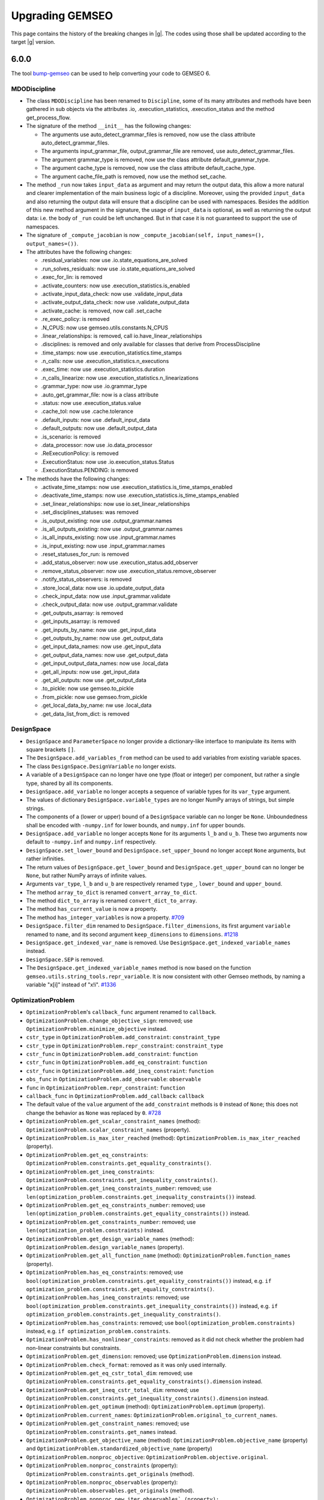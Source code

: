 ..
    Copyright 2021 IRT Saint Exupéry, https://www.irt-saintexupery.com

    This work is licensed under the Creative Commons Attribution-ShareAlike 4.0
    International License. To view a copy of this license, visit
    http://creativecommons.org/licenses/by-sa/4.0/ or send a letter to Creative
    Commons, PO Box 1866, Mountain View, CA 94042, USA.

.. _bump-gemseo: https://gitlab.com/gemseo/dev/bump-gemseo
.. _upgrading-gemseo:

Upgrading GEMSEO
~~~~~~~~~~~~~~~~

This page contains the history of the breaking changes in |g|.
The codes using those shall be updated according to the target |g| version.

6.0.0
=====

The tool `bump-gemseo`_ can be used to help converting your code to GEMSEO 6.

MDODiscipline
-------------

- The class ``MDODiscipline`` has been renamed to ``Discipline``,
  some of its many attributes and methods have been gathered in sub objects via the attributes
  .io, .execution_statistics, .execution_status and the method get_process_flow.
- The signature of the method ``__init__`` has the following changes:

  - The arguments use auto_detect_grammar_files is removed, now use the class attribute auto_detect_grammar_files.
  - The arguments input_grammar_file, output_grammar_file are removed, use auto_detect_grammar_files.
  - The argument grammar_type is removed, now use the class attribute default_grammar_type.
  - The argument cache_type is removed, now use the class attribute default_cache_type.
  - The argument cache_file_path is removed, now use the method set_cache.
- The method ``_run`` now takes ``input_data`` as argument and may return the output data,
  this allow a more natural and clearer implementation of the main business logic of a discipline.
  Moreover, using the provided ``input_data`` and also returning the output data will ensure that a
  discipline can be used with namespaces.
  Besides the addition of this new method argument in the signature, the usage  of ``input_data`` is optional,
  as well as returning the output data: i.e. the body of ``_run`` could be left unchanged.
  But in that case it is not guaranteed to support the use of namespaces.
- The signature of ``_compute_jacobian`` is now ``_compute_jacobian(self, input_names=(), output_names=())``.
- The attributes have the following changes:

  - .residual_variables: now use .io.state_equations_are_solved
  - .run_solves_residuals: now use .io.state_equations_are_solved
  - .exec_for_lin: is removed
  - .activate_counters: now use .execution_statistics.is_enabled
  - .activate_input_data_check: now use .validate_input_data
  - .activate_output_data_check: now use .validate_output_data
  - .activate_cache: is removed, now call .set_cache
  - .re_exec_policy: is removed
  - .N_CPUS: now use gemseo.utils.constants.N_CPUS
  - .linear_relationships: is removed, call io.have_linear_relationships
  - .disciplines: is removed and only available for classes that derive from ProcessDiscipline
  - .time_stamps: now use .execution_statistics.time_stamps
  - .n_calls: now use .execution_statistics.n_executions
  - .exec_time: now use .execution_statistics.duration
  - .n_calls_linearize: now use .execution_statistics.n_linearizations
  - .grammar_type: now use .io.grammar_type
  - .auto_get_grammar_file: now is a class attribute
  - .status: now use .execution_status.value
  - .cache_tol: now use .cache.tolerance
  - .default_inputs: now use .default_input_data
  - .default_outputs: now use .default_output_data
  - .is_scenario: is removed
  - .data_processor: now use .io.data_processor
  - .ReExecutionPolicy: is removed
  - .ExecutionStatus: now use .io.execution_status.Status
  - .ExecutionStatus.PENDING: is removed
- The methods have the following changes:

  - .activate_time_stamps: now use .execution_statistics.is_time_stamps_enabled
  - .deactivate_time_stamps: now use .execution_statistics.is_time_stamps_enabled
  - .set_linear_relationships: now use io.set_linear_relationships
  - .set_disciplines_statuses: was removed
  - .is_output_existing: now use .output_grammar.names
  - .is_all_outputs_existing: now use .output_grammar.names
  - .is_all_inputs_existing: now use .input_grammar.names
  - .is_input_existing: now use .input_grammar.names
  - .reset_statuses_for_run: is removed
  - .add_status_observer: now use .execution_status.add_observer
  - .remove_status_observer: now use .execution_status.remove_observer
  - .notify_status_observers: is removed
  - .store_local_data: now use .io.update_output_data
  - .check_input_data: now use .input_grammar.validate
  - .check_output_data: now use .output_grammar.validate
  - .get_outputs_asarray: is removed
  - .get_inputs_asarray: is removed
  - .get_inputs_by_name: now use .get_input_data
  - .get_outputs_by_name: now use .get_output_data
  - .get_input_data_names: now use .get_input_data
  - .get_output_data_names: now use .get_output_data
  - .get_input_output_data_names: now use .local_data
  - .get_all_inputs: now use .get_input_data
  - .get_all_outputs: now use .get_output_data
  - .to_pickle: now use gemseo.to_pickle
  - .from_pickle: now use gemseo.from_pickle
  - .get_local_data_by_name: nw use .local_data
  - .get_data_list_from_dict: is removed

DesignSpace
-----------

- ``DesignSpace`` and ``ParameterSpace`` no longer provide a dictionary-like interface to manipulate its items with square brackets ``[]``.
- The ``DesignSpace.add_variables_from`` method can be used to add variables from existing variable spaces.
- The class ``DesignSpace.DesignVariable`` no longer exists.
- A variable of a ``DesignSpace`` can no longer have one type (float or integer) per component, but rather a single type, shared by all its components.
- ``DesignSpace.add_variable`` no longer accepts a sequence of variable types for its ``var_type`` argument.
- The values of dictionary ``DesignSpace.variable_types`` are no longer NumPy arrays of strings, but simple strings.
- The components of a (lower or upper) bound of a ``DesignSpace`` variable can no longer be ``None``. Unboundedness shall be encoded with ``-numpy.inf`` for lower bounds, and ``numpy.inf`` for upper bounds.
- ``DesignSpace.add_variable`` no longer accepts ``None`` for its arguments ``l_b`` and ``u_b``. These two arguments now default to ``-numpy.inf`` and ``numpy.inf`` respectively.
- ``DesignSpace.set_lower_bound`` and ``DesignSpace.set_upper_bound`` no longer accept ``None`` arguments, but rather infinities.
- The return values of ``DesignSpace.get_lower_bound`` and ``DesignSpace.get_upper_bound`` can no longer be ``None``, but rather NumPy arrays of infinite values.
- Arguments ``var_type``, ``l_b`` and ``u_b`` are respectively renamed ``type_``, ``lower_bound`` and ``upper_bound``.
- The method ``array_to_dict`` is renamed ``convert_array_to_dict``.
- The method ``dict_to_array`` is renamed ``convert_dict_to_array``.
- The method ``has_current_value`` is now a property.
- The method ``has_integer_variables`` is now a property.
  `#709 <https://gitlab.com/gemseo/dev/gemseo/-/issues/709>`_
- ``DesignSpace.filter_dim`` renamed to ``DesignSpace.filter_dimensions``, its first argument ``variable`` renamed to ``name``, and its second argument ``keep_dimensions`` to ``dimensions``.
  `#1218 <https://gitlab.com/gemseo/dev/gemseo/-/issues/1218>`_
- ``DesignSpace.get_indexed_var_name`` is removed. Use ``DesignSpace.get_indexed_variable_names`` instead.
- ``DesignSpace.SEP`` is removed.
- The ``DesignSpace.get_indexed_variable_names`` method is now based on the function ``gemseo.utils.string_tools.repr_variable``. It is now consistent with other Gemseo methods, by naming a variable "x[i]" instead of "x!i".
  `#1336 <https://gitlab.com/gemseo/dev/gemseo/-/issues/1336>`_

OptimizationProblem
-------------------

- ``OptimizationProblem``'s ``callback_func`` argument renamed to ``callback``.
- ``OptimizationProblem.change_objective_sign``: removed; use ``OptimizationProblem.minimize_objective`` instead.
- ``cstr_type`` in ``OptimizationProblem.add_constraint``: ``constraint_type``
- ``cstr_type`` in ``OptimizationProblem.repr_constraint``: ``constraint_type``
- ``cstr_func`` in ``OptimizationProblem.add_constraint``: ``function``
- ``cstr_func`` in ``OptimizationProblem.add_eq_constraint``: ``function``
- ``cstr_func`` in ``OptimizationProblem.add_ineq_constraint``: ``function``
- ``obs_func`` in ``OptimizationProblem.add_observable``: ``observable``
- ``func`` in ``OptimizationProblem.repr_constraint``: ``function``
- ``callback_func`` in ``OptimizationProblem.add_callback``: ``callback``
- The default value of the ``value`` argument of the ``add_constraint`` methods is ``0`` instead of ``None``; this does not change the behavior as ``None`` was replaced by ``0``.
  `#728 <https://gitlab.com/gemseo/dev/gemseo/-/issues/728>`_
- ``OptimizationProblem.get_scalar_constraint_names`` (method): ``OptimizationProblem.scalar_constraint_names`` (property).
- ``OptimizationProblem.is_max_iter_reached`` (method): ``OptimizationProblem.is_max_iter_reached`` (property).
- ``OptimizationProblem.get_eq_constraints``: ``OptimizationProblem.constraints.get_equality_constraints()``.
- ``OptimizationProblem.get_ineq_constraints``: ``OptimizationProblem.constraints.get_inequality_constraints()``.
- ``OptimizationProblem.get_ineq_constraints_number``: removed; use ``len(optimization_problem.constraints.get_inequality_constraints())`` instead.
- ``OptimizationProblem.get_eq_constraints_number``: removed; use ``len(optimization_problem.constraints.get_equality_constraints())`` instead.
- ``OptimizationProblem.get_constraints_number``: removed; use ``len(optimization_problem.constraints)`` instead.
- ``OptimizationProblem.get_design_variable_names`` (method): ``OptimizationProblem.design_variable_names`` (property).
- ``OptimizationProblem.get_all_function_name`` (method): ``OptimizationProblem.function_names`` (property).
- ``OptimizationProblem.has_eq_constraints``: removed; use ``bool(optimization_problem.constraints.get_equality_constraints())`` instead, e.g. ``if optimization_problem.constraints.get_equality_constraints()``.
- ``OptimizationProblem.has_ineq_constraints``: removed; use ``bool(optimization_problem.constraints.get_inequality_constraints())`` instead, e.g. ``if optimization_problem.constraints.get_inequality_constraints()``.
- ``OptimizationProblem.has_constraints``: removed; use ``bool(optimization_problem.constraints)`` instead, e.g. ``if optimization_problem.constraints``.
- ``OptimizationProblem.has_nonlinear_constraints``: removed as it did not check whether the problem had non-linear constraints but constraints.
- ``OptimizationProblem.get_dimension``: removed; use ``OptimizationProblem.dimension`` instead.
- ``OptimizationProblem.check_format``: removed as it was only used internally.
- ``OptimizationProblem.get_eq_cstr_total_dim``: removed; use ``OptimizationProblem.constraints.get_equality_constraints().dimension`` instead.
- ``OptimizationProblem.get_ineq_cstr_total_dim``: removed; use ``OptimizationProblem.constraints.get_inequality_constraints().dimension`` instead.
- ``OptimizationProblem.get_optimum`` (method): ``OptimizationProblem.optimum`` (property).
- ``OptimizationProblem.current_names``: ``OptimizationProblem.original_to_current_names``.
- ``OptimizationProblem.get_constraint_names``: removed; use ``OptimizationProblem.constraints.get_names`` instead.
- ``OptimizationProblem.get_objective_name`` (method): ``OptimizationProblem.objective_name`` (property) and ``OptimizationProblem.standardized_objective_name`` (property)
- ``OptimizationProblem.nonproc_objective``: ``OptimizationProblem.objective.original``.
- ``OptimizationProblem.nonproc_constraints`` (property): ``OptimizationProblem.constraints.get_originals`` (method).
- ``OptimizationProblem.nonproc_observables`` (property): ``OptimizationProblem.observables.get_originals`` (method).
- ``OptimizationProblem.nonproc_new_iter_observables` (property): ``OptimizationProblem.new_iter_observables.get_originals`` (method).
- ``OptimizationProblem.get_nonproc_objective``: removed; use ``OptimizationProblem.objective.original`` instead.
- ``OptimizationProblem.get_nonproc_constraints``: removed; use ``OptimizationProblem.constraints.get_originals`` instead.
- ``OptimizationProblem.get_all_functions``: removed; use ``OptimizationProblem.original_functions`` and ``OptimizationProblem.functions`` instead.
- ``OptimizationProblem.DESIGN_VAR_NAMES``: removed as it was no longer used.
- ``OptimizationProblem.DESIGN_VAR_SIZE``: removed as it was no longer used.
- ``OptimizationProblem.DESIGN_SPACE_ATTRS``: removed as it was no longer used.
- ``OptimizationProblem.FUNCTIONS_ATTRS``: removed as it was no longer used.
- ``OptimizationProblem.DESIGN_SPACE_GROUP``: removed as it was no longer used.
- ``OptimizationProblem.HDF_NODE_PATH``: removed as it was no longer used.
- ``OptimizationProblem.OPT_DESCR_GROUP``: removed as it was only used internally.
- ``OptimizationProblem.OBJECTIVE_GROUP``: removed as it was only used internally.
- ``OptimizationProblem.SOLUTION_GROUP``: removed as it was only used internally.
- ``OptimizationProblem.CONSTRAINTS_GROUP``: removed as it was only used internally.
- ``OptimizationProblem.OBSERVABLES_GROUP``: removed as it was only used internally.
- ``OptimizationProblem._OPTIM_DESCRIPTION``: removed as it was only used internally.
- ``OptimizationProblem.KKT_RESIDUAL_NORM``: removed as it was only used internally.
- ``OptimizationProblem.HDF5_FORMAT``: removed; use ``OptimizationProblem.HistoryFileFormat.HDF5`` instead.
- ``OptimizationProblem.GGOBI_FORMAT``: removed; use ``OptimizationProblem.HistoryFileFormat.GGOBI`` instead.
- ``OptimizationProblem.add_eq_constraint``: removed; use ``OptimizationProblem.add_constraint`` with ``constraint_type="eq"`` instead.
- ``OptimizationProblem.add_ineq_constraint``: removed; use ``OptimizationProblem.add_constraint`` with ``constraint_type="ineq"`` instead.
- ``OptimizationProblem.OptimumType``: removed; use the namedtuple ``OptimizationProblem.Solution`` instead.
- ``OptimizationProblem.ineq_tolerance``: removed; use ``Optimization.tolerances.inequality`` instead.
- ``OptimizationProblem.eq_tolerance``: removed; use ``Optimization.tolerances.equality`` instead.
- ``OptimizationProblem.preprocess_options``: removed as this dictionary was only used as ``optimization_problem.preprocess_options.get("is_function_input_normalized", False)``; use ``optimization_problem.objective.expects_normalized_inputs`` instead.
- ``OptimizationProblem.get_active_ineq_constraints``: removed; use ``OptimizationProblem.constraints.get_active`` instead.
- ``OptimizationProblem.execute_observables_callback``: removed; use ``OptimizationProblem.new_iter_observables.evaluate`` instead.
- ``OptimizationProblem.aggregate_constraint``: removed; use ``OptimizationProblem.constraints.aggregate`` instead.
- ``OptimizationProblem.original_to_current_names``: removed; use ``OptimizationProblem.constraints.original_to_current_names`` instead.
- ``OptimizationProblem.get_observable``: removed; use ``OptimizationProblem.observables.get_from_name`` instead.
- ``OptimizationProblem.is_point_feasible``: removed; use ``OptimizationProblem.constraints.is_point_feasible`` instead.
- ``OptimizationProblem.get_feasible_points``: removed; use ``OptimizationProblem.history.feasible_points`` instead.
- ``OptimizationProblem.check_design_point_is_feasible``: removed; use ``OptimizationProblem.history.check_design_point_is_feasible`` instead.
- ``OptimizationProblem.get_number_of_unsatisfied_constraints``: removed; use ``OptimizationProblem.constraints.get_number_of_unsatisfied_constraints`` instead.
- ``OptimizationProblem.get_data_by_names``: removed; use ``OptimizationProblem.history.get_data_by_names`` instead.
- ``OptimizationProblem.get_last_point``: removed; use ``OptimizationProblem.history.last_point`` instead.
- ``OptimizationProblem.activate_bound_check`` renamed to ``OptimizationProblem.check_bounds``.
- ``OptimizationProblem``'s ``input_database`` argument renamed to ``database``.
- ``OptimizationProblem.variable_names`` removed; use ``OptimizationProblem.design_space.variable_names`` instead.
- ``OptimizationProblem.dimension`` removed; use ``OptimizationProblem.design_space.dimension`` instead.
- ``OptimizationProblem.add_callback`` renamed to ``OptimizationProblem.add_listener``, its ``each_new_iter`` argument to ``at_each_iteration`` and its ``each_store`` argument to ``at_each_function_call``.
- ``OptimizationProblem.evaluate_functions``'s ``eval_jac`` argument renamed to ``compute_jacobians``.
- ``OptimizationProblem.evaluate_functions``'s ``eval_observables`` argument renamed to ``evaluate_observables``.
- ``OptimizationProblem.evaluate_functions``'s ``eval_obj`` argument renamed to ``evaluate_objective``.
- ``OptimizationProblem.evaluate_functions``'s ``x_vect`` argument renamed to ``design_vector``.
- ``OptimizationProblem.evaluate_functions``'s ``normalize`` argument renamed to ``design_vector_is_normalized``.
- ``OptimizationProblem.ProblemType``: removed; use a boolean mechanism instead to check if the the problem is linear.
- ``OptimizationProblem.pb_type``: removed; use the boolean property ``is_linear`` instead.
- ``OptimizationProblem``'s ``pb_type``: removed; use the boolean argument ``is_linear`` instead.
- ``OptimizationProblem.clear_listeners``: removed as it was no longer used; use ``EvaluationProblem.database.clear_listeners`` instead.
- ``OptimizationProblem``'s ``fd_step`` attribute and argument renamed to ``differentiation_step``.
- ``OptimizationProblem``'s ``database`` argument can no longer be a file path and the ``hdf_node_path`` argument has been removed; use ``Database.from_hdf(file_path, hdf_node_path=hdf_node_path)`` to pass a ``Database`` relying on a HDF5 file.
- ``OptimizationProblem``'s ``get_x0_normalized`` removed; use ``OptimizationProblem.design_space.get_current_value`` instead.
  `#1104 <https://gitlab.com/gemseo/dev/gemseo/-/issues/1104>`_
- ``OptimizationProblem.get_violation_criteria`` renamed to ``OptimizationProblem.check_design_point_is_feasible``.

Distributions
-------------

- ``ComposedDistribution``: ``JointDistribution``
- ``OTComposedDistribution``: ``OTJointDistribution``
- ``SPComposedDistribution``: ``SPJointDistribution``
- ``ParameterSpace.build_composed_distribution``: ``ParameterSpace.build_joint_distribution``
- ``Distribution.COMPOSED_DISTRIBUTION_CLASS``: ``Distribution.JOINT_DISTRIBUTION_CLASS``
- ``DistributionFactory.create_composed_distribution``: ``DistributionFactory.create_joint_distribution``
- ``gemseo.uncertainty.distributions.composed``: ``gemseo.uncertainty.distributions.joint``
- ``gemseo.uncertainty.distributions.scipy.composed``: ``gemseo.uncertainty.distributions.scipy.joint``
- ``gemseo.uncertainty.distributions.openturns.composed``: ``gemseo.uncertainty.distributions.openturns.joint``
- ``gemseo.algos.parameter_space.build_composed_distribution``: ``gemseo.algos.parameter_space.build_joint_distribution``
  `#989 <https://gitlab.com/gemseo/dev/gemseo/-/issues/989>`_
- The ``dimension`` argument of ``BaseDistribution`` has been removed as it no longer makes sense for distributions modelling scalar random variables.
- Any class deriving from ``BaseDistribution`` and ``ScalarDistributionMixin`` models a scalar random variable, e.g. ``OTDistribution`` and ``SPDistribution``, while the ``BaseJointDistribution`` models a random vector.
- ``BaseJointDistribution.plot`` has been removed; use ``BaseJointDistribution.marginals[i].plot`` instead.
- ``BaseDistribution.plot_all``: removed; used ``ScalarDistributionMixin.plot`` instead.
- ``BaseDistribution.marginals``: removed; only ``BaseJointDistribution`` has this attribute.
  `#1183 <https://gitlab.com/gemseo/dev/gemseo/-/issues/1183>`_
- The ``variable`` argument of ``BaseDistribution`` has been removed as a probability distribution is not defined from a variable name.
- The ``variable_name`` attribute of ``BaseDistribution`` has been removed in connection with the removal of the ``variable`` argument.
  `#1184 <https://gitlab.com/gemseo/dev/gemseo/-/issues/1184>`_
- ``BaseDistribution.distribution_name`` has been removed as it was no longer used.
- ``BaseDistribution.parameters`` has been removed as it was no longer used.
- ``BaseDistribution.standard_parameters`` has been removed as it was no longer used.
  `#1186 <https://gitlab.com/gemseo/dev/gemseo/-/issues/1186>`_
- The argument ``use_asymptotic_distributions`` is no longer an instantiation argument but an argument of
  ``SobolAnalysis.compute_indices``.
  `#1189 <https://gitlab.com/gemseo/dev/gemseo/-/issues/1189>`_

DOE
---

- ``DOELibrary.DIMENSION``: removed as it was no longer used.
- ``DOELibrary.LEVEL_KEYWORD``: removed as it was no longer used.
- ``DOELibrary.PHIP_CRITERIA``: removed as it was no longer used.
- ``DOELibrary.SAMPLES_TAG``: removed as it was no longer used.
- ``DOELibrary.DESIGN_ALGO_NAME``: removed as it was no longer used.
- ``DOELibraryOutputType``: removed; use ``EvaluationType`` instead.
- ``DOELibraryOptionType``: removed; use ``DriverLibraryOptionType`` instead.
- ``DOELibrary.__call__``: removed; use ``BaseDOELibrary.compute_doe`` instead.
- ``DOELibrary.evaluate_samples``: removed; use ``BaseDOELibrary.execute`` instead.
- ``DOELibrary.eval_jac``: removed as it was no longer used; note, however, that the DOE algorithm option ``eval_jac`` is still available.
- ``DOELibrary.export_samples``: removed because it simply saved the NumPy array ``BaseDOELibrary.unit_samples`` to a text file; use ``numpy.savetxt(file_path, doe_library.unit_samples, delimiter=",")`` to obtain the same result.

Disciplines
-----------

- ``AutoPyDiscipline.input_names``: removed; use ``Discipline`` API instead.
- ``AutoPyDiscipline.output_names``: removed; use ``Discipline`` API instead.
- ``AutoPyDiscipline.use_arrays``: removed as it was no longer used.
- ``gemseo.disciplines.auto_py.to_arrays_dict``: removed as it was no longer used.
- ``AnalyticDiscipline``'s ``fast_evaluation`` argument: removed; always use fast evaluation.
- ``SobieskiBase.DTYPE_COMPLEX``: removed; use ``SobieskiBase.DataType.COMPLEX`` instead.
- ``SobieskiBase.DTYPE_DOUBLE``: removed; use ``SobieskiBase.DataType.FLOAT`` instead.
- ``SobieskiBase.DTYPE_DEFAULT``: removed as it was no longer used.
- ``SobieskiDiscipline.DTYPE_COMPLEX``: removed; use ``SobieskiBase.DataType.COMPLEX`` instead.
- ``SobieskiDiscipline.DTYPE_DOUBLE``: removed; use ``SobieskiBase.DataType.FLOAT`` instead.
- ``Boxplot.opacity_level``: removed; use the ``opacity_level`` option of ``Boxplot`` instead.
- ``DiscFromExe``'s ``use_shell`` argument: removed as it was no longer used.
- ``DiscFromExe``'s ``executable_command`` argument renamed to ``command_line``.
- ``DiscFromExe.executable_command`` renamed to ``DiscFromExe.command_line``.
- ``DiscFromExe``'s ``folders_iter`` argument renamed to ``directory_naming_method``.
- ``DiscFromExe``'s ``output_folder_basepath`` argument renamed to ``root_directory``.
- ``RemappingDiscipline`` maps the differentiated data names of the underlying discipline and use the same   linearization mode.
  `#1197 <https://gitlab.com/gemseo/dev/gemseo/-/issues/1197>`_
- ``gemseo.wrappers`` renamed to ``gemseo.disciplines.wrappers``.
  `#1193 <https://gitlab.com/gemseo/dev/gemseo/-/issues/1193>`_
- The module ``scheduler_wrapped_disc.py`` was renamed to ``discipline_wrapper.py``.
  `#1191 <https://gitlab.com/gemseo/dev/gemseo/-/issues/1191>`_

Machine learning
----------------

- All functions and ``MLAlgo``'s attributes and methods to save and load instances of machine learning algorithms models
  (namely ``MLAlgo.FILENAME``, ``MLAlgo.to_pickle``, ``MLAlgo.load_algo``, ``import_mlearning_model``, ``import_regression_model``, ``import_classification_model`` and ``import_clustering_model``);
  use the functions ``to_pickle`` and ``from_pickle`` instead.
  `#540 <https://gitlab.com/gemseo/dev/gemseo/-/issues/540>`_
- ``MLQualityMeasure.evaluate_bootstrap``: removed; use ``BaseMLAlgoQuality.compute_bootstrap_measure`` instead.
- ``MLQualityMeasure.evaluate_kfolds``: removed; use ``BaseMLAlgoQuality.compute_cross_validation_measure`` instead.
- ``MLQualityMeasure.evaluate_learn``: removed; use ``BaseMLAlgoQuality.compute_learning_measure`` instead.
- ``MLQualityMeasure.evaluate_loo``: removed; use ``BaseMLAlgoQuality.compute_leave_one_out_measure`` instead.
- ``MLQualityMeasure.evaluate_test``: removed; use ``BaseMLAlgoQuality.compute_test_measure`` instead.
- ``SensitivityAnalysis``: ``BaseSensitivityAnalysis``
- ``ToleranceInterval``: ``BaseToleranceInterval``
- ``distribution.ToleranceIntervalFactory``: ``factory.ToleranceIntervalFactory``
- ``distribution``: ``base_distribution``
- ``Distribution``: ``BaseDistribution``
- ``MLClassificationAlgo``: ``BaseClassifier``
- ``MLClusteringAlgo``: ``BaseClusterer``
- ``MLClassificationAlgo``: ``BaseClassifier``
- ``MLAlgo``: ``BaseMLAlgo``
- ``MLQualityMeasure``: ``BaseMLAlgoQuality``
- ``MLErrorMeasure``: ``BaseRegressorQuality``
- ``MLClusteringMeasure``: ``BaseClustererQuality``
- ``MLPredictiveClusteringMeasure``: ``BasePredictiveClustererQuality``
- ``MLRegressionAlgo``: ``BaseRegressor``
- ``resampler``: ``base_resampler``
- ``Resampler``: ``BaseResampler``
- ``transformer``: ``base_transformer``
- ``Transformer``: ``BaseTransformer``
- ``dimension_reduction``: ``base_dimension_reduction``
- ``DimensionReduction``: ``BaseDimensionReduction``
- ``gemseo.mlearning.classification``:

  - the classification algorithms are in ``gemseo.mlearning.classification.algos``
  - the quality measures are in ``gemseo.mlearning.classification.quality``
  - ``gemseo.mlearning.classification.classification.MLClassificationAlgo``: renamed to ``BaseClassifier``
  - ``ClassificationModelFactory``: renamed to ``ClassifierFactory``

- ``gemseo.mlearning.clustering``:

  - the clustering algorithms are in ``gemseo.mlearning.clustering.algos``
  - the quality measures are in ``gemseo.mlearning.clustering.quality``
  - ``gemseo.mlearning.clustering.clustering.MLClusteringAlgo``: renamed to ``BaseClusterer``
  - ``ClusteringModelFactory``: renamed to ``ClustererFactory``
  - ``MLClusteringMeasure``: renamed to ``BaseClustererQuality``

- ``gemseo.mlearning.regression``:

  - the regression algorithms are in ``gemseo.mlearning.regression.algos``
  - the quality measures are in ``gemseo.mlearning.regression.quality``
  - ``gemseo.mlearning.regression.regression.MLRegressionAlgo``: renamed to ``BaseRegressor``
  - ``RegressionModelFactory``: renamed to ``RegressorFactory``
  - ``MLErrorMeasure``: renamed to ``BaseRegressorQuality``
  - ``MLErrorMeasureFactory``: renamed to ``RegressorQualityFactory``

- ``gemseo.mlearning.quality_measures``: removed; use instead:

  - ``gemseo.mlearning.core.quality.factory.MLAlgoQualityFactory``
  - ``gemseo.mlearning.core.quality.quality_measure.BaseMLAlgoQuality``
  - ``gemseo.mlearning.classification.quality`` for quality measures related to classifiers
  - ``gemseo.mlearning.clustering.quality`` for quality measures related to clusterers
  - ``gemseo.mlearning.regression.quality`` for quality measures related to regressors
  `#1174 <https://gitlab.com/gemseo/dev/gemseo/-/issues/1174>`_

Algorithms
----------

- ``DriverLibrary.get_x0_and_bounds_vects`` renamed to ``BaseDriverLibrary.get_x0_and_bounds``.
- ``DriverLibOptionType`` renamed to ``DriverLibraryOptionType``.
- ``CustomDOE.read_file``'s ``dimension`` argument: removed as it was unused.
- ``OptimizationLibrary.algorithm_handles_eqcstr`` renamed to ``BaseOptimizationLibrary.check_equality_constraint_support``.
- ``OptimizationLibrary.algorithm_handles_ineqcstr`` renamed to ``BaseOptimizationLibrary.check_inequality_constraint_support``.
- ``OptimizationLibrary.is_algo_requires_positive_cstr`` renamed to ``BaseOptimizationLibrary.check_positivity_constraint_requirement``.
- The attribute ``BaseDriverLibrary.MAX_DS_SIZE_PRINT`` no longer exists; it is replaced by the argument ``max_design_space_dimension_to_log`` of ``BaseDriverLibrary.execute``.
  `#1163 <https://gitlab.com/gemseo/dev/gemseo/-/issues/1163>`_
- ``gemseo.algos.algorithm_library.AlgorithmLibrary``: ``gemseo.algos.base_algorithm_library.BaseAlgorithmLibrary``.
- ``gemseo.algos.driver_library.DriverLibrary``: ``gemseo.algos.base_driver_library.BaseDriverLibrary``.
- ``gemseo.algos.ode.driver_library.DriverLibrary``: ``gemseo.algos.base_driver_library.BaseDriverLibrary``.
- ``gemseo.algos.ode_solver_lib.ODESolverLibrary``: ``gemseo.algos.ode.base_ode_solver_library.BaseODESolverLibrary``.
- ``gemseo.algos.doe.doe_library.DOELibrary``: ``gemseo.algos.doe.base_doe_library.BaseDOELibrary``.
- ``gemseo.algos.opt.optimization_library.BaseDOELibrary``: ``gemseo.algos.opt.base_optimization_library.BaseOptimizationLibrary``.
- ``BaseAlgorithmLibrary.driver_has_option``: removed; use ``name in BaseAlgorithmLibrary._option_grammar`` instead.
- ``AlgorithmLibrary.init_options_grammar``: removed; use ``BaseAlgorithmLibrary._init_options_grammar`` instead, which will disappear in the next version.
- ``AlgorithmLibrary.opt_grammar``: removed; use ``BaseAlgorithmLibrary._option_grammar`` instead, which will disappear in the next version.
- ``AlgorithmLibrary.OPTIONS_DIR``: removed; use ``BaseAlgorithmLibrary._OPTIONS_DIR`` instead, which will disappear in the next version.
- ``AlgorithmLibrary.OPTIONS_MAP``: removed; use ``BaseAlgorithmLibrary._OPTIONS_MAP`` instead, which will disappear in the next version.
- ``AlgorithmLibrary.internal_algo_name``: removed; use ``BaseAlgorithmLibrary.description[algo_name].internal_algo_name`` instead.
- ``AlgorithmLibrary.algorithms``: removed; use ``list(BaseAlgorithmLibrary.descriptions)`` instead.
- ``AlgorithmLibrary.LIBRARY_NAME``: removed as it was no longer used (note that this information is already included in the class names and in the docstrings).
- ``LinearSolverLibrary.solve``: removed; use ``BaseLinearSolverLibrary.execute`` instead.
- ``LinearSolverLibrary.solution``: removed; use ``problem.solution`` instead, where ``problem`` is the ``LinearProblem`` passed to the method ``BaseLinearSolverLibrary.execute``.
- ``LinearSolverLibrary.save_fpath (str | None)``: ``BaseLinearSolverLibrary.file_path (Path)``.
- ``DriverLibrary.get_optimum_from_database``: removed; use ``OptimizationResult.from_optimization_problem`` instead.
- ``DriverLibrary.ensure_bounds``: removed as it was no longer used.
- ``DriverLibrary.requires_gradient``: removed; use ``BaseDriverLibrary.description[algo_name].require_gradient`` instead.
- ``DriverLibrary.finalize_iter_observer``: removed as it was only used once internally, by ``DriverLibrary.execute``.
- ``DriverLibrary.new_iteration_callback``: protected because it is not an end-user feature.
- ``DriverLibrary.deactivate_progress_bar``: protected because it is not an end-user feature.
- ``DriverLibrary.init_iter_observer``: protected because it is not an end-user feature.
- ``DriverLibrary.clear_listeners``: protected because it is not an end-user feature.
- ``DriverLibrary.get_x0_and_bounds``: removed; use ``get_value_and_bounds`` instead.
- ``OptimizationLibrary.check_inequality_constraint_support``: removed; use ``BaseOptimizationLibrary.descriptions[algo_name].handle_inequality_constraints`` instead.
- ``OptimizationLibrary.check_equality_constraint_support``: removed; use ``BaseOptimizationLibrary.descriptions[algo_name].handle_equality_constraints`` instead.
- ``OptimizationLibrary.check_positivity_constraint_requirement``: removed; use ``BaseOptimizationLibrary.descriptions[algo_name].positive_constraints`` instead.
- ``OptimizationLibrary.get_right_sign_constraints``: protected because it is not an end-user feature.
- ``ScipyLinalgAlgos.BASE_INFO_MSG``: removed as it was used only internally.
- ``ScipyOpt.LIB_COMPUTE_GRAD``: removed as it was no longer used.
- ``ScipyMILP.LIB_COMPUTE_GRAD``: removed as it was no longer used.
- ``ScipyGlobalOpt.LIB_COMPUTE_GRAD``: removed as it was no longer used.
- ``NLopt.LIB_COMPUTE_GRAD``: removed as it was no longer used.
- ``ScipyLinprog.LIB_COMPUTE_GRAD``: removed as it was no longer used.
- ``ScipyLinalgAlgos.get_default_properties``: removed; use ``ScipyLinalgAlgos.descriptions[algo_name]`` instead.
- ``NLopt``'s class attributes defining error messages: removed as it was used only internally.
- ``ScipyGlobalOpt.iter_callback``: protected because it is not an end-user feature.
- ``ScipyGlobalOpt.max_func_calls``: protected because it is not an end-user feature.
- ``ScipyGlobalOpt.normalize_ds``: protected because it is not an end-user feature.
- ``ScipyLinalgAlgos.LGMRES_SPEC_OPTS``: protected because it is not an end-user feature.
- ``DriverLibrary.EQ_TOLERANCE``: removed as it was used only internally.
- ``DriverLibrary.EVAL_OBS_JAC_OPTION``: removed as it was used only internally.
- ``DriverLibrary.INEQ_TOLERANCE``: removed as it was used only internally.
- ``DriverLibrary.MAX_TIME``: removed as it was used only internally.
- ``DriverLibrary.NORMALIZE_DESIGN_SPACE_OPTION``: removed as it was used only internally.
- ``DriverLibrary.ROUND_INTS_OPTION``: removed as it was used only internally.
- ``DriverLibrary.USE_DATABASE_OPTION``: removed as it was used only internally.
- ``DriverLibrary.USE_ONE_LINE_PROGRESS_BAR``: removed as it was used only internally.
- ``DOELibrary.EVAL_JAC``: removed as it was used only internally.
- ``DOELibrary.N_PROCESSES``: removed as it was used only internally.
- ``DOELibrary.N_SAMPLES``: removed as it was used only internally.
- ``DOELibrary.SEED``: removed as it was used only internally.
- ``DOELibrary.WAIT_TIME_BETWEEN_SAMPLES``: removed as it was used only internally.
- ``OptimizationLibrary.MAX_ITER``: removed as it was used only internally.
- ``OptimizationLibrary.F_TOL_REL``: removed as it was used only internally.
- ``OptimizationLibrary.F_TOL_ABS``: removed as it was used only internally.
- ``OptimizationLibrary.X_TOL_REL``: removed as it was used only internally.
- ``OptimizationLibrary.X_TOL_ABS``: removed as it was used only internally.
- ``OptimizationLibrary.STOP_CRIT_NX``: removed as it was used only internally.
- ``OptimizationLibrary.LS_STEP_SIZE_MAX``: removed as it was used only internally.
- ``OptimizationLibrary.LS_STEP_NB_MAX``: removed as it was used only internally.
- ``OptimizationLibrary.MAX_FUN_EVAL``: removed as it was used only internally.
- ``OptimizationLibrary.PG_TOL``: removed as it was used only internally.
- ``OptimizationLibrary.SCALING_THRESHOLD``: removed as it was used only internally.
- ``OptimizationLibrary.VERBOSE``: removed as it was used only internally.
- ``OptimizationLibrary.descriptions`` (instance attribute): renamed to ``OptimizationLibrary.ALGORITHM_INFOS`` (class attribute).
- ``OptimizationLibrary.algo_name`` is now a read-only attribute; set the algorithm name at instantiation instead.
- ``OptimizationLibrary.execute``'s ``algo_name`` attribute: removed; set the algorithm name at instantiation instead.
- ``BaseLinearSolverLibrary.SAVE_WHEN_FAIL``: removed as it was used only internally.
- ``Nlopt.INNER_MAXEVAL``: removed as it was used only internally.
- ``Nlopt.STOPVAL``: removed as it was used only internally.
- ``Nlopt.CTOL_ABS``: removed as it was used only internally.
- ``Nlopt.INIT_STEP``: removed as it was used only internally.
- ``ScipyLinprog.REDUNDANCY_REMOVAL``: removed as it was used only internally.
- ``ScipyLinprog.REVISED_SIMPLEX``: removed as it was used only internally.
- ``CustomDOE.COMMENTS_KEYWORD``: removed as it was used only internally.
- ``CustomDOE.DELIMITER_KEYWORD``: removed as it was used only internally.
- ``CustomDOE.DOE_FILE``: removed as it was used only internally.
- ``CustomDOE.SAMPLES``: removed as it was used only internally.
- ``CustomDOE.SKIPROWS_KEYWORD``: removed as it was used only internally.
- ``OpenTURNS.OT_SOBOL``: removed as it was used only internally.
- ``OpenTURNS.OT_RANDOM``: removed as it was used only internally.
- ``OpenTURNS.OT_HASEL``: removed as it was used only internally.
- ``OpenTURNS.OT_REVERSE_HALTON``: removed as it was used only internally.
- ``OpenTURNS.OT_HALTON``: removed as it was used only internally.
- ``OpenTURNS.OT_FAURE``: removed as it was used only internally.
- ``OpenTURNS.OT_MC``: removed as it was used only internally.
- ``OpenTURNS.OT_FACTORIAL``: removed as it was used only internally.
- ``OpenTURNS.OT_COMPOSITE``: removed as it was used only internally.
- ``OpenTURNS.OT_AXIAL``: removed as it was used only internally.
- ``OpenTURNS.OT_LHSO``: removed as it was used only internally.
- ``OpenTURNS.OT_LHS``: removed as it was used only internally.
- ``OpenTURNS.OT_FULLFACT``: removed as it was used only internally.
- ``OpenTURNS.OT_SOBOL_INDICES``: removed as it was used only internally.
- ``PyDOE``'s class attributes: removed as it was used only internally.
- ``AlgorithmLibrary.problem``: removed as it was used only internally.
- ``is_kkt_residual_norm_reached``: moved to ``gemseo.algos.stop_criteria``.
- ``kkt_residual_computation``: moved to ``gemseo.algos.stop_criteria``.
  `#1224 <https://gitlab.com/gemseo/dev/gemseo/-/issues/1224>`_
- ``BaseAlgorithmLibrary`` and its derived classes now validate their settings (referred to as options in previous
  versions of GEMSEO) using a Pydantic model. The Pydantic models replace the ``JSONGrammar`` validation used in previous
  versions of GEMSEO. The aforementioned models have a hierarchical structure, for instance, the
  ``BaseDriverSettings`` shall inherit from ``BaseAlgorithmSettings`` in the same way as ``BaseDriverLibrary``
  inherits from ``BaseAlgorithmLibrary``. Instead of passing the settings one by one,
  a Pydantic model can be passed using the special argument ``"settings_model"``.
- The ``CustomDOE`` module has been renamed from ``lib_custom_doe.py`` to ``custom_doe.py``.
- The ``OpenTURNS`` module has been renamed from ``lib_openturns.py`` to ``openturns.py``.
- The ``PyDOE`` module has been renamed from ``lib_pydoe.py`` to ``pydoe.py``.
- The ``DiagonalDOE`` module has ben renamed from ``lib_scalable.py`` to ``scalable.py``.
- The ``SciPyDOE`` module has been renamed from ``lib_scipy.py`` to ``scipy_doe.py``.
- The ``delimiter`` setting of the ``CustomDOE`` no longer accepts ``None`` as a value.
- The ``ScipyODEAlgos`` module has been renamed from ``lib_scipy_ode.py`` to ``scipy_ode.py``.
- The ``ScipyGlobalOpt`` module has been renamed from ``lib_scipy_global.py`` to ``scipy_global.py``.
- The ``ScipyLinprog`` module has been renamed from ``lib_scipy_linprog.py`` to ``scipy_linprog.py``.
- The following setting names for ``ScipyLinprog`` have been modified:
- ``max_iter`` is now ``maxiter``,
- ``verbose`` is now ``disp``,
- ``redundancy removal`` is now ``rr``,
-  The ``ScipyOpt`` module has been renamed from ``lib_scipy.py`` to ``scipy_local.py``.
-  The following setting names for ``ScipyOpt`` have been modified:

  - ``max_ls_step_size`` is now ``maxls``,
  - ``max_ls_step_nb`` is now ``stepmx``,
  - ``max_fun_eval`` is now ``maxfun``,
  - ``pg_tol`` is now ``gtol``,
-  The ``ScipyMILP`` module has been renamed from ``lib_scipy_milp.py`` to ``scipy_local_milp.py``.
-  The following setting names for ``ScipyMILP`` has been modified:

  - ``max_iter`` is now ``node_limit``.
  - The SciPy linear algebra library module has been renamed from ``lib_scipy_linalg.py`` to  ``scipy_linalg.py``.
  - The ``DEFAULT`` linear solver from ``ScipyLinalgAlgos`` has been modified. Now it simply runs the LGMRES algorithm. Before it first attempted to solve using GMRES, the LGMRES in case of failure, then using direct method in case of failure.
- The following setting names have been modified:

  - ``max_iter`` is now ``maxiter`` (for all the scipy.linalg algorithms)
  - ``store_outer_av`` is now ``store_outer_Av`` (LGMRES)
- The following setting names for ``MNBI`` have been modified:

  - ``doe_algo_options`` is now ``doe_algo_settings``,
  - ``sub_optim_algo_options`` is now ``sub_optim_algo_settings``.
  `#1450 <https://gitlab.com/gemseo/dev/gemseo/-/issues/1450>`_
- ``sub_solver_algorithm`` in ``BaseAugmentedLagragian``: ``sub_algorithm_name``.
- ``sub_problem_options`` in ``BaseAugmentedLagragian``: ``sub_algorithm_settings``.
  `#1318 <https://gitlab.com/gemseo/dev/gemseo/-/issues/1318>`_
- The following legacy algorithms from the SciPy linear programming library are no longer interfaced:

  - Linear interior point method
  - Simplex
  - Revised Simplex

- One should now use the HiGHS algorithms: ``INTERIOR_POINT`` or ``DUAL_SIMPLEX``.
  `#1317 <https://gitlab.com/gemseo/dev/gemseo/-/issues/1317>`_
- A ``BaseMLAlgo`` is instantiated from a ``Dataset`` and either a ``BaseMLAlgoSettings`` instance defining all settings or a few settings; the signature is ``self, data: Dataset, settings_model: BaseMLAlgoSettings, **settings: Any)``.
- The dictionary ``BaseMLAlgo.parameters`` has been replaced by the read-only Pydantic model ``BaseMLAlgo.settings``.
- ``BaseMLAlgo.IDENTITY`` has been removed; use ``gemseo.utils.constants.READ_ONLY_EMPTY_DICT`` instead.
- A ``BaseFormulation`` is instantiated from a set of disciplines, objective name(s), a ``DesignSpace`` and either a ``BaseFormulation`` instance defining all settings or a few settings; the signature is ``self, disciplines: Iterable[Discipline], objective_name: str | Sequence[str], design_space: DesignSpace data: Dataset, settings_model: BaseFormulationSettings, **settings: Any)``.
- ``maximize_objective`` is no longer an argument or an option of ``BaseFormulation``; use ``BaseFormulation.optimization_problem.minimize_objective`` to minimize or maximize the objective (default: minimize).
  `#1314 <https://gitlab.com/gemseo/dev/gemseo/-/issues/1314>`_
- The settings of any machine learning algorithm are validated using a Pydantic model, whose class is ``BaseMLAlgo.Settings`` and instance is ``BaseMLAlgo.settings``.

MDA
---

- The method ``_run`` is renamed to ``_execute``.
- The following properties of ``BaseMDA`` has been removed:

  -  ``acceleration_method``,
  -  ``over_relaxation_factor``,
  -  ``max_mda_iter``,
  -  ``log_convergence``,
  -  ``tolerance``.

- The following properties of ``MDAChain`` has been removed:

  -  ``max_mda_iter``,
  -  ``log_convergence``,

- The following property of ``MDASequential`` has been removed:

  -  ``log_convergence``,

- The ``inner_mda_name`` argument of ``MDF`` and ``BiLevel`` formulations has been removed.
  When relevant, this argument must now be passed via ``main_mda_settings={"inner_mda_name": "foo"}``.
  `#1322 <https://gitlab.com/gemseo/dev/gemseo/-/issues/1322>`_
- ``MDA.RESIDUALS_NORM`` is now ``MDA.NORMALIZED_RESIDUAL_NORM``.
- ``MDAQuasiNewton``: the quasi-Newton method names are no longer attributes but names of the enumeration ``MDAQuasiNewton.QuasiNewtonMethod``.
- ``MDANewtonRaphson``'s ``relax_factor`` argument and attributes removed; use ``over_relaxation_factor`` instead.
- ``MDAJacobi``'s ``SECANT_ACCELERATION`` and ``M2D_ACCELERATION`` attributes removed; use ``AccelerationMethod`` instead.
- ``MDAJacobi``'s ``acceleration`` argument and attribute removed; use ``acceleration_method`` instead.
- ``MDAJacobi``'s ``over_relax_factor`` argument and attribute removed; use ``over_relaxation_factor`` instead.
- ``mda``: ``base_mda``
- ``MDA``: ``BaseMDA``
- ``gemseo.mda.newton``: removed; instead:

  - import ``MDANewtonRaphson`` from ``gemseo.mda.newton_raphson``
  - import ``MDAQuasiNewton`` from ``gemseo.mda.quasi_newton``
  - import ``MDARoot`` from ``gemseo.mda.root``
- ``MDANewtonRaphson`` no longer has a ``parallel`` argument; set the ``n_processes`` argument to ``1`` for serial computation (default: parallel computation using all the CPUs in the system).
- MDA classes no longer have ``execute_all_disciplines`` and ``linearize_all_disciplines`` methods.
- ``MDAJacobi.n_processes``: removed.
- ``BaseMDARoot.use_threading``: removed.
- ``BaseMDARoot.n_processes``: removed.
- ``BaseMDARoot.parallel``: removed.
  `#1278 <https://gitlab.com/gemseo/dev/gemseo/-/issues/1278>`_
- ``BaseMDA``: ``linear_solver_options`` is now ``linear_solver_settings``,
- ``MDANewtonRaphson``: ``newton_linear_solver_options`` is now ``newton_linear_solver_settings``,
- ``MDAChain``: ``inner_mda_options`` is now ``inner_mda_settings``, ``mdachain_parallel_options`` is now ``mdachain_parallel_settings``.
- The following ``BaseMDA`` attributes names have been modified:

  - ``BaseMDA.linear_solver`` is now accessed via ``BaseMDA.settings.linear_solver``,
  - ``BaseMDA.linear_solver_options`` is now accessed via ``BaseMDA.settings.linear_solver_settings``,
  - ``BaseMDA.linear_solver_tolerance`` is now accessed via ``BaseMDA.settings.linear_solver_tolerance``,
  - ``BaseMDA.max_mda_iter`` is now accessed via ``BaseMDA.settings.max_mda_iter``,
  - ``BaseMDA.tolerance`` is now accessed via ``BaseMDA.settings.tolerance``,
  - ``BaseMDA.use_lu_fact`` is now accessed via ``BaseMDA.settings.use_lu_fact``,
  - ``BaseMDA.warm_start`` is now accessed via ``BaseMDA.settings.warm_start``.
- The inner MDA settings of ``MDAChain`` can no longer be passed using ``**inner_mda_options``, and must now be passed either as dictionnary or an instance of ``MDAChain_Settings``.
- The signature of ``MDAGSNewton`` has been modified. Settings for the ``MDAGaussSeidel`` and the ``MDANewtonRaphson`` are now respectively passed via the ``gauss_seidel_settings`` and the ``newton_settings`` arguments, which can be either key/value pairs or the appropriate Pydantic settings model.
- The MDA settings for the ``IDF`` formulation are now passed via the ``mda_chain_settings_for_start_at_equilibrium`` argument which can be either key/value pairs or an ``MDAChain_Settings`` instance.
The MDA settings for the ``MDF`` and ``BiLevel`` formulations are now passed via the ``main_mda_settings`` argument which can be either key/value pairs or an appropriate Pydantic settings model.
  `#1322 <https://gitlab.com/gemseo/dev/gemseo/-/issues/1322>`_
- The ``parallel_execution`` attribute of ``MDAJacobi`` is ``None`` when ``n_processes`` is ``1`` (serial mode).
  `#1277 <https://gitlab.com/gemseo/dev/gemseo/-/issues/1277>`_
- The ``relax_factor`` argument of ``MDAGSNewton`` has been removed; use ``over_relaxation_factor`` instead.
  `#1279 <https://gitlab.com/gemseo/dev/gemseo/-/issues/1279>`_

MDOFunction
-----------

- ``NormFunction``: removed as it was only used internally by ``OptimizationProblem.preprocess_functions``; replaced by ``ProblemFunction``.
- ``NormDBFunction``: removed as it was only used internally by ``OptimizationProblem.preprocess_functions``; replaced by ``ProblemFunction``.
- ``MDOFunction.n_calls``: removed; only ``ProblemFunction`` has this mechanism.
- ``gemseo.core.mdofunctions.func_operations.LinearComposition`` renamed to ``gemseo.core.mdofunctions.linear_composite_function.LinearCompositeFunction``.
- ``gemseo.core.mdofunctions.func_operations.RestrictedFunction`` renamed to ``gemseo.core.mdofunctions.restricted_function.RestrictedFunction``.
- ``LinearCompositeFunction.name`` is ``"[f o A]"`` where ``"f"`` is the name of the original function.
- The ``MDOFunction`` subclasses wrapping ``MDOFunction`` objects use the ``func`` methods of these objects instead of ``evaluate`` for the sake of efficiency.
  `#1220 <https://gitlab.com/gemseo/dev/gemseo/-/issues/1220>`_
- ``MDOFunction.__call__``: removed; use ``MDOFunction.evaluate`` instead.
- ``MDOFunction.func`` is now an alias of the wrapped function ``MDOFunction._func``; use ``MDOFunction.evaluate`` to both evaluate ``_func`` and increment the number of calls when ``MDOFunction.activate_counters`` is ``True``.
- ``MDOFunction``'s ``expects_normalized_inputs`` argument renamed to ``with_normalized_inputs``.
  `#1221 <https://gitlab.com/gemseo/dev/gemseo/-/issues/1221>`_

Post processing
---------------

- Post-processing classes use ``Pydantic`` models instead of ``JSONGrammar``, the models are available via the class attribute ``Settings``.
- Renamed the class ``OptPostProcessor`` to ``BasePost``.
- Removed the method ``OptPostProcessor.check_options``.
- Renamed the attribute ``OptPostProcessor.output_files`` to ``BasePost.output_file_paths``.
- Removed the attribute ``OptPostProcessor.opt_grammar``.
- Removed the attribute ``DEFAULT_FIG_SIZE`` for all post processing classes, use the ``fig_size`` field of the ``Pydantic`` model instead.
- The arguments of the method ``OptPostProcessor.execute`` are all keyword arguments.
- The argument ``opt_problem`` of the method ``OptPostProcessor.execute`` can no longer be a ``str``.
- The arguments of the method ``PostFactory.execute`` are keyword arguments in addition to the arguments ``opt_problem``, ``post_name``.
- Renamed the module ``scatter_mat.py`` to ``scatter_plot_matrix.py``.
- Renamed the module ``para_coord.py`` to ``parallel_coordinates.py``.
- Removed the attribute ``Animation.DEFAULT_OPT_POST_PROCESSOR``.
- Removed the attributes ``ConstraintsHistory.cmap``, ``ConstraintsHistory.ineq_cstr_cmap``, ``ConstraintsHistory.eq_cstr_cmap``.
- Removed the attributes ``OptHistoryView.cmap``, ``OptHistoryView.ineq_cstr_cmap``, ``OptHistoryView.eq_cstr_cmap``.
- Removed the attribute ``QuadApprox.grad_opt``.
- Removed the attributes ``SOM.cmap``, ``SOM.som``.
- Removed the method ``OptPostProcessor.list_generated_plots``.
  `#1091 <https://gitlab.com/gemseo/dev/gemseo/-/issues/1091>`_
- Following the recommendation of matplotlib, the names ``ax`` and pluralized ``axs`` have been preferred over ``axes`` because for the latter it's not clear if it refers to a single ``Axes`` instance or a collection of these.
  `#1306 <https://gitlab.com/gemseo/dev/gemseo/-/issues/1306>`_

Uncertainty
-----------

- ``gemseo.uncertainty.use_cases``: ``gemseo.problems.uncertainty``
  `#1147 <https://gitlab.com/gemseo/dev/gemseo/-/issues/1147>`_
- All the arguments of ``Resampler`` have default values except ``model``; the arguments ``predict`` and ``output_data_shape`` have been removed.
  `#1156 <https://gitlab.com/gemseo/dev/gemseo/-/issues/1156>`_
- ``gemseo.uncertainty.sensitivity.analysis``: ``gemseo.uncertainty.sensitivity.base_sensitivity_analysis``
- ``gemseo.uncertainty.sensitivity.correlation.analysis``: ``gemseo.uncertainty.sensitivity.correlation_analysis``
- ``gemseo.uncertainty.sensitivity.hsic.analysis``: ``gemseo.uncertainty.sensitivity.hsic_analysis``
- ``gemseo.uncertainty.sensitivity.morris.analysis``: ``gemseo.uncertainty.sensitivity.morris_analysis``
- ``gemseo.uncertainty.sensitivity.sobol.analysis``: ``gemseo.uncertainty.sensitivity.sobol_analysis``
  `#1205 <https://gitlab.com/gemseo/dev/gemseo/-/issues/1205>`_
- ``gemseo.uncertainty.statistics.parametric`` renamed to ``gemseo.uncertainty.statistics.parametric_statistics``.
- ``gemseo.uncertainty.statistics.empirical`` renamed to ``gemseo.uncertainty.statistics.empirical_statistics``.
  `#1206 <https://gitlab.com/gemseo/dev/gemseo/-/issues/1206>`_

Factories
---------

- ``gemseo.algos.doe.doe_factory``: ``gemseo.algos.doe.factory``
- ``gemseo.linear_solvers.linear_solvers_factory``: ``gemseo.algos.linear_solvers.factory``
- ``gemseo.algos.ode.ode_solvers_factory``: ``gemseo.algos.ode.factory``
- ``gemseo.algos.opt.opt_factory``: ``gemseo.algos.opt.factory``
- ``gemseo.algos.opt.opt_factory``: ``gemseo.algos.opt.factory``
- ``gemseo.algos.sequence_transformer.sequence_transformer_factory``: ``gemseo.algos.sequence_transformer.factory``
- ``gemseo.caches.cache_factory``: ``gemseo.caches.factory``
- ``gemseo.caches.cache_factory``: ``gemseo.caches.factory``
- ``gemseo.datasets.dataset_factory``: ``gemseo.datasets.factory``
- ``gemseo.formulations.dataset_factory``: ``gemseo.formulations.factory``
- ``gemseo.mda.mda_factory``: ``gemseo.mda.factory``
- ``gemseo.post.post_factory``: ``gemseo.post.factory``
- ``gemseo.post.post_factory``: ``gemseo.post.factory``
- ``gemseo.post.dataset.base_plot``: ``gemseo.post.dataset.plots.base_plot``
- ``gemseo.post.dataset.plot_factory``: ``gemseo.post.dataset.plots.factory``
- ``gemseo.post.dataset.plot_factory_factory``: ``gemseo.post.dataset.plots.factory_factory``
- ``gemseo.problems.disciplines_factory``: ``gemseo.problems.factory``
- ``gemseo.scenarios.scenario_results.scenario_result_factory``: ``gemseo.scenarios.scenario_results.factory``
- ``gemseo.utils.derivatives.gradient_approximator_factory``: ``gemseo.utils.derivatives.factory``
- ``gemseo.wrappers.job_schedulers.schedulers_factory``: ``gemseo.wrappers.job_schedulers.factory``
- ``BaseFormulationsFactory``: ``FormulationFactory``
- ``DisciplinesFactory``: ``MDODisciplineFactory``
- ``DOEFactory``: ``DOELibraryFactory``
- ``LinearSolversFactory``: ``LinearSolverLibraryFactory``
- ``ODESolversFactory``: ``ODESolverLibraryFactory``
- ``ODESolverLib``: ``BaseODESolverLibrary``
- ``OptimizersFactory``: ``OptimizationLibraryFactory``
- ``SchedulersFactory``: ``JobSchedulerDisciplineWrapperFactory``
  `#1161 <https://gitlab.com/gemseo/dev/gemseo/-/issues/1161>`_
- ``DistributionFactory.available_distributions``: removed; use ``DistributionFactory.class_names`` instead.
- ``GrammarFactory.grammars``: removed; use ``GrammarFactory.class_names`` instead.
- ``DatasetPlotFactory.plots``: removed; use ``DatasetPlotFactory.class_names`` instead.
- ``SensitivityAnalysisFactory.available_sensitivity_analyses``: removed; use ``SensitivityAnalysisFactory.class_names`` instead.
- ``CacheFactory.caches``: removed; use ``CacheFactory.class_names`` instead.
- ``MDODisciplineFactory.disciplines``: removed; use ``MDODisciplineFactory.class_names`` instead.
- ``BaseFormulationFactory.formulations``: removed; use ``BaseFormulationFactory.class_names`` instead.
- ``MDAFactory.mdas``: removed; use ``MDAFactory.class_names`` instead.
- ``MLAlgoFactory.models``: removed; use ``MLAlgoFactory.class_names`` instead.
- ``PostFactory`` renamed to ``OptPostProcessorFactory``.
- ``OptPostProcessorFactory.posts``: removed; use ``OptPostProcessorFactory.class_names`` instead.
- ``ScalableModelFactory.scalable_models``: removed; use ``ScalableModelFactory.class_names`` instead.
- ``GradientApproximatorFactory.gradient_approximators``: removed; use ``GradientApproximatorFactory.class_names`` instead.
- ``JobSchedulerDisciplineWrapperFactory.scheduler_names``: removed; use ``JobSchedulerDisciplineWrapperFactory.class_names`` instead.
  `#1240 <https://gitlab.com/gemseo/dev/gemseo/-/issues/1240>`_

Problems
--------

- ``gemseo.problems.analytical``: ``gemseo.problems.optimization``
- ``gemseo.problems.aerostructure``: ``gemseo.problems.mdo.aerostructure``
- ``gemseo.problems.propane``: ``gemseo.problems.mdo.propane``
- ``gemseo.problems.scalable``: ``gemseo.problems.mdo.scalable``
- ``gemseo.problems.sellar``: ``gemseo.problems.mdo.sellar``
- ``gemseo.problems.sobieski``: ``gemseo.problems.mdo.sobieski``
- ``gemseo.problems.analytical.rosenbrock.RosenMF``: ``gemseo.problems.optimization.rosen_mf.RosenMF``
- ``gemseo.problems.disciplines_factory``: ``gemseo.disciplines.disciplines_factory``
- ``gemseo.problems.topo_opt``: ``gemseo.problems.topology_optimization``
- ``gemseo.problems.binh_korn``: ``gemseo.problems.multiobjective_optimization.binh_korn``
- ``gemseo.problems.fonseca_fleming``: ``gemseo.problems.multiobjective_optimization.fonseca_fleming``
- ``gemseo.problems.poloni``: ``gemseo.problems.multiobjective_optimization.poloni``
- ``gemseo.problems.viennet``: ``gemseo.problems.multiobjective_optimization.viennet``
  `#1162 <https://gitlab.com/gemseo/dev/gemseo/-/issues/1162>`_
- The module ``sellar`` has been removed from ``gemseo.problems.sellar``; instead of this module, use the modules

  - ``sellar_1`` for ``Sellar1``,
  - ``sellar_2`` for ``Sellar2``,
  - ``sellar_system`` for ``SellarSystem``,
  - ``variables`` for the variable names and
  - ``utils`` for ``get_inputs`` (renamed to ``get_initial_data``) and ``get_y_opt``.
    `#1164 <https://gitlab.com/gemseo/dev/gemseo/-/issues/1164>`_

Sensitivity Analysis
--------------------

- ``BaseSensitivityAnalysis`` and its subclasses (``MorrisAnalysis``, ``SobolAnalysis``, ``CorrelationAnalysis`` and ``HSICAnalysis``) no longer compute samples at instantiation but with a specific method, namely ``compute_samples``, whose signature matches that of the previous constructor and which returns samples as an ``IODataset``. One can also instantiate these classes from existing samples and then directly use the method ``compute_indices``.
- ``create_sensitivity_analysis`` creates a ``BaseSensitivityAnalysis`` from samples; if missing, use the method ``compute_samples`` of the ``BaseSensitivityAnalysis``.
- ``BaseSensitivityAnalysis.to_pickle`` and ``BaseSensitivityAnalysis.from_pickle``: removed; instantiate ``BaseSensitivityAnalysis`` from an ``IODataset`` instead, which could typically be generated by ``BaseSensitivityAnalysis.compute_samples``.
  `#1203 <https://gitlab.com/gemseo/dev/gemseo/-/issues/1203>`_
- ``BaseSensitivityAnalysis.indices`` is now a dataclass to be used as ``analysis.indices.index_name[output_name][output_component][input_name]``.
- ``CorrelationAnalysis.kendall``: removed; use ``CorrelationAnalysis.indices.kendall`` instead.
- ``CorrelationAnalysis.pcc``: removed; use ``CorrelationAnalysis.indices.pcc`` instead.
- ``CorrelationAnalysis.pearson``: removed; use ``CorrelationAnalysis.indices.pearson`` instead.
- ``CorrelationAnalysis.prcc``: removed; use ``CorrelationAnalysis.indices.prcc`` instead.
- ``CorrelationAnalysis.spearman``: removed; use ``CorrelationAnalysis.indices.spearman`` instead.
- ``CorrelationAnalysis.src``: removed; use ``CorrelationAnalysis.indices.src`` instead.
- ``CorrelationAnalysis.srrc``: removed; use ``CorrelationAnalysis.indices.srrc`` instead.
- ``CorrelationAnalysis.ssrc``: removed; use ``CorrelationAnalysis.indices.ssrc`` instead.
- ``SobolAnalysis.first_order_indices``: removed; use ``SobolAnalysis.indices.first`` instead.
- ``SobolAnalysis.second_order_indices``: removed; use ``SobolAnalysis.indices.second`` instead.
- ``SobolAnalysis.total_order_indices``: removed; use ``SobolAnalysis.indices.total`` instead.
- ``SobolAnalysis.total_order_indices``: removed; use ``SobolAnalysis.indices.total`` instead.
- ``HSICAnalysis.hsic``: removed; use ``HSICAnalysis.indices.hsic`` instead.
- ``HSICAnalysis.r2_hsic``: removed; use ``HSICAnalysis.indices.r2_hsic`` instead.
- ``HSICAnalysis.p_value_permutation``: removed; use ``HSICAnalysis.indices.p_value_permutation`` instead.
- ``HSICAnalysis.p_value_asymptotic``: removed; use ``HSICAnalysis.indices.p_value_asymptotic`` instead.
- ``MorrisAnalysis.mu``: removed; use ``MorrisAnalysis.indices.mu`` instead.
- ``MorrisAnalysis.mu_star``: removed; use ``MorrisAnalysis.indices.mu_star`` instead.
- ``MorrisAnalysis.sigma``: removed; use ``MorrisAnalysis.indices.sigma`` instead.
- ``MorrisAnalysis.relative_sigma``: removed; use ``MorrisAnalysis.indices.relative_sigma`` instead.
- ``MorrisAnalysis.min``: removed; use ``MorrisAnalysis.indices.min`` instead.
- ``MorrisAnalysis.max``: removed; use ``MorrisAnalysis.indices.max`` instead.
  `#1211 <https://gitlab.com/gemseo/dev/gemseo/-/issues/1211>`_
- ``MorrisAnalysis`` can now be used with outputs of size greater than 1.
  `#1212 <https://gitlab.com/gemseo/dev/gemseo/-/issues/1212>`_
- ``BaseSensitivityAnalysis``: the arguments ``inputs`` have been renamed to ``input_names``.
- ``BaseSensitivityAnalysis.compute_indices``'s ``outputs`` argument has been renamed to ``output_names``.
- ``BaseSensitivityAnalysis``'s. ``sort_parameters`` method renamed to ``sort_input_variables``.
  `#1242 <https://gitlab.com/gemseo/dev/gemseo/-/issues/1242>`_
- The ``SobolAnalysis.output_variances`` are estimated using twice as many samples, i.e.
  both ``A`` and ``B`` batches of the pick-freeze technique instead of ``A`` only.
  `#1185 <https://gitlab.com/gemseo/dev/gemseo/-/issues/1185>`_
- ``SensitivityAnalysis.outputs`` renamed to ``SensitivityAnalysis.output_names``.

Miscellaneous
-------------

- The ``MDODisciplineAdapter``'s ``linear_candidate`` argument; this is now deduced at instantiation.
  `#1207 <https://gitlab.com/gemseo/dev/gemseo/-/issues/1207>`_
- ``KMeans`` derived from ``OptPostProcessor``; use ``KMeans`` derived from ``BaseMLAlgo`` instead, based on a ``Dataset`` generated from an ``OptimizationProblem`` or a ``BaseScenario``.
  `#1248 <https://gitlab.com/gemseo/dev/gemseo/-/issues/1248>`_
- API change: ``gemseo.utils.linear_solver.LinearSolver`` has been removed; use ``gemseo.algos.linear_solvers`` instead.
  `#1260 <https://gitlab.com/gemseo/dev/gemseo/-/issues/1260>`_
- Removed the ``n_processes`` attribute and argument of ``MDAChain``. When the inner MDA class has this argument, it can be set through the ``**inner_mda_options`` options of the ``MDAChain``
  `#1295 <https://gitlab.com/gemseo/dev/gemseo/-/issues/1295>`_
- The public method ``real_part_obj_fun`` from ``ScipyGlobalOpt`` has been removed.
- The ``ctol`` setting for ``Nlopt`` has been removed. Instead, use the (already existing) settings ``eq_tolerance`` and ``ineq_tolerance``.
- The ``solver_options`` attribute of ``LinearProblem`` has been removed.
- The ``methods_map`` class variable of ``ScipyLinalgAlgos`` has been removed. It is replaced by the private class variable ``__NAMES_TO_FUNCTIONS``.
- ``MDOFunction.to_pickle``: removed; use the ``to_pickle`` function instead.
- ``MDOFunction.from_pickle``: removed; use the ``from_pickle`` function instead.
- ``BaseSensitivityAnalysis.to_pickle``: removed; use the ``to_pickle`` function instead.
- ``BaseSensitivityAnalysis.from_pickle``: removed; use the ``from_pickle`` function instead.
- ``load_sensitivity_analysis``: removed; use the ``from_pickle`` function instead.
- The arguments ``each_new_iter``, ``each_store``, ``pre_load`` and ``generate_opt_plot`` of ``BaseScenario.set_optimization_history_backup`` are renamed to ``at_each_iteration``, ``at_each_function_call``, ``load`` and ``plot`` respectively.
  `#1187 <https://gitlab.com/gemseo/dev/gemseo/-/issues/1187>`_
- ``gemseo.core.base_formulation``: ``gemseo.formulations.base_formulation``
- ``gemseo.core.formulation``: ``gemseo.formulations.mdo_formulation``
- ``gemseo.formulations.formulations_factory``: ``gemseo.formulations.factory``
- ``gemseo.core.base_formulation.BaseFormulationsFactory``: ``gemseo.formulations.base_factory.BaseFormulationFactory``
- ``MDOFormulationsFactory``: ``MDOFormulationFactory``
- ``gemseo.core.cache``: ``gemseo.caches.base_cache``
- ``gemseo.core.cache.AbstractFullCache``: ``gemseo.caches.base_full_cache.BaseFullCache``
- ``AbstractCache``: ``BaseCache``
- ``AbstractFullCache``: ``BaseFullCache``
- ``gemseo.core.cache.CacheEntry``: ``gemseo.caches.cache_entry.CacheEntry``
- ``gemseo.core.cache.hash_data_dict``: ``gemseo.caches.utils.hash_data``
- ``gemseo.core.cache.to_real``: ``gemseo.caches.utils.to_real``
- ``gemseo.caches.hdf5_file_singleton``: removed (the namesake class is available in a protected module)
- ``gemseo.core.scenario.Scenario``: ``gemseo.scenarios.base_scenario.BaseScenario``
- ``gemseo.core.doe_scenario``: ``gemseo.scenarios.doe_scenario``
- ``gemseo.core.mdo_scenario``: ``gemseo.scenarios.mdo_scenario``
- ``gemseo.algos.opt_problem`` renamed to ``gemseo.algos.optimization_problem``.
- ``gemseo.algos.opt_result`` renamed to ``gemseo.algos.optimization_result``.
- ``gemseo.algos.opt_result`` renamed to ``gemseo.algos.multiobjective_optimization_result``.
- ``gemseo.algos.pareto`` renamed to ``gemseo.algos.pareto.pareto_front``.
- ``gemseo.algos.pareto_front`` split into ``gemseo.algos.pareto.utils`` (including ``compute_pareto_optimal_points`` and ``generate_pareto_plots``) and ``gemseo.algos.pareto.pareto_plot_biobjective`` (including ``ParetoPlotBiObjective``).
- ``OptPostProcessor``'s ``opt_grammar`` argument renamed to ``option_grammar``.
- ``FininiteElementAnalysis`` renamed to ``FiniteElementAnalysis``.
- ``gemseo.SEED``: removed; use ``gemseo.utils.seeder.SEED`` instead.
- ``gemseo.algos.progress_bar``: removed; replace by the *protected* package ``gemseo.algos._progress_bars``.
- The ``N_CPUS`` constants have been replaced by a unique one in ``gemseo.utils.constants``.
  `#928 <https://gitlab.com/gemseo/dev/gemseo/-/issues/928>`_
- renamed the argument ``size`` of ``compute_doe`` to ``n_samples``.
- renamed the argument ``size`` of ``BaseDOELibrary.compute_doe`` to ``n_samples``.
  `#979 <https://gitlab.com/gemseo/dev/gemseo/-/issues/979>`_
- ``gemseo.utils.multiprocessing.get_multi_processing_manager`` moved to ``gemseo.utils.multiprocessing.manager``.
- ``gemseo.utils.data_conversion.dict_to_array``: removed; use `` gemseo.utils.data_conversion  .concatenate_dict_of_arrays_to_array`` instead.
- ``gemseo.utils.data_conversion.array_to_dict``: removed; use `` gemseo.utils.data_conversion.split_array_to_dict_of_arrays`` instead.
- ``gemseo.utils.data_conversion.update_dict_of_arrays_from_array``: removed since it was not used.
- Argument ``observations`` of methods ``plot_residuals_vs_observations``, ``plot_residuals_vs_inputs`` and
  ``plot_predictions_vs_observations`` of class ``MLRegressorQualityViewer`` is either a
  ``MLRegressorQualityViewer.ReferenceDataset`` or a ``Dataset``.
  `#1122 <https://gitlab.com/gemseo/dev/gemseo/-/issues/1122>`_
- ``gradient_approximator``: ``base_gradient_approximator``
- ``GradientApproximator``: ``BaseGradientApproximator``
  `#1129 <https://gitlab.com/gemseo/dev/gemseo/-/issues/1129>`_
- ``DependencyGraph.write_condensed_graph``: ``DependencyGraph.render_condensed_graph``
- ``DependencyGraph.write_full_graph``: ``DependencyGraph.render_full_graph``
  `#1341 <https://gitlab.com/gemseo/dev/gemseo/-/issues/1341>`_
- ``GaussianMixture``'s ``n_components`` argument renamed to ``n_clusters``; any ``BaseClusterer`` has this argument.
  `#1235 <https://gitlab.com/gemseo/dev/gemseo/-/issues/1235>`_
- The executable ``deserialize-and-run`` no longer takes the working directory as its first argument.
  The working directory, if needed,  shall be set before calling it.
  `#1238 <https://gitlab.com/gemseo/dev/gemseo/-/issues/1238>`_
- ``MDOCouplingStructure`` renamed to ``CouplingStructure``.
  `#1267 <https://gitlab.com/gemseo/dev/gemseo/-/issues/1267>`_
- ``MDODisciplineAdapter.linear_candidate``: ``MDODisciplineAdapter.is_linear``.
- ``ConsistencyCstr``: ``ConsistencyConstraint``.
- ``ConsistencyCstr.linear_candidate`` removed; use ``ConsistencyConstraint.coupling_function.discipline_adapter.is_linear`` instead.
- ``ConsistencyCstr.input_dimension`` removed; use ``ConsistencyConstraint.coupling_function.discipline_adapter.input_dimension`` instead.
- ``FunctionFromDiscipline.linear_candidate`` removed; use ``FunctionFromDiscipline.discipline_adapter.is_linear`` instead.
- ``FunctionFromDiscipline.input_dimension`` removed; use ``FunctionFromDiscipline.discipline_adapter.input_dimension`` instead.
- ``LinearCandidateFunction``: removed.
- ``FunctionFromDiscipline``'s ``differentiable`` argument: ``is_differentiable``.
- ``MDODisciplineAdapterGenerator.get_function``'s ``differentiable`` argument: ``is_differentiable``.
  `#1223 <https://gitlab.com/gemseo/dev/gemseo/-/issues/1223>`_
- ``gemseo.caches._hdf5_file_singleton`` including ``HDF5FileSingleton`` is now a protected module.
- ``BaseMDOFormulation``'s ``NAME`` attribute: removed as it was not longer used.
- ``gemseo.formulations.mdo_formulation.MDOFormulation`` renamed to ``gemseo.formulations.base_mdo_formulation.BaseMDOFormulation``
  `#1084 <https://gitlab.com/gemseo/dev/gemseo/-/issues/1084>`_
- ``BaseGrammmar.update``'s ``exclude_names`` argument renamed to ``excluded_names``.
- ``DirectoryCreator.get_unique_run_folder_path`` removed; use ``DirectoryCreator.create`` instead.
- ``RestrictedFunction``'s ``orig_function`` argument renamed to ``function``.
- ``LinearCompositeFunction``'s ``orig_function`` argument renamed to ``function``.
- ``LinearCompositeFunction``'s ``interp_operator`` argument renamed to ``matrix``.
- ``ScalableDiagonalApproximation``'s ``seed`` argument: removed since it was not used.
  `#1052 <https://gitlab.com/gemseo/dev/gemseo/-/issues/1052>`_


5.0.0
=====

End user API
------------

- The high-level functions defined in ``gemseo.api`` have been moved to ``gemseo``.
- Features have been extracted from GEMSEO and are now available in the form of ``plugins``:

  - ``gemseo.algos.opt.lib_pdfo`` has been moved to `gemseo-pdfo <https://gitlab.com/gemseo/dev/gemseo-pdfo>`_, a GEMSEO plugin for the PDFO library,
  - ``gemseo.algos.opt.lib_pseven`` has been moved to `gemseo-pseven <https://gitlab.com/gemseo/dev/gemseo-pseven>`_, a GEMSEO plugin for the pSeven library,
  - ``gemseo.wrappers.matlab`` has been moved to `gemseo-matlab <https://gitlab.com/gemseo/dev/gemseo-matlab>`_, a GEMSEO plugin for MATLAB,
  - ``gemseo.wrappers.template_grammar_editor`` has been moved to `gemseo-template-editor-gui <https://gitlab.com/gemseo/dev/gemseo-template-editor-gui>`_, a GUI to create input and output file templates for ``DiscFromExe``.

Surrogate models
----------------

- The high-level functions defined in ``gemseo.mlearning.api`` have been moved to ``gemseo.mlearning``.
- ``stieltjes`` and ``strategy`` are no longer arguments of ``PCERegressor``.
- Rename ``MLAlgo.save`` to ``MLAlgo.to_pickle``.
- The name of the method to evaluate the quality measure is passed to ``MLAlgoAssessor`` with the argument ``measure_evaluation_method``; any of ``["LEARN", "TEST", "LOO", "KFOLDS", "BOOTSTRAP"]``.
- The name of the method to evaluate the quality measure is passed to ``MLAlgoSelection`` with the argument ``measure_evaluation_method``; any of ``["LEARN", "TEST", "LOO", "KFOLDS", "BOOTSTRAP"]``.
- The name of the method to evaluate the quality measure is passed to ``MLAlgoCalibration`` with the argument ``measure_evaluation_method``; any of ``["LEARN", "TEST", "LOO", "KFOLDS", "BOOTSTRAP"]``.
- The names of the methods to evaluate a quality measure can be accessed with ``MLAlgoQualityMeasure.EvaluationMethod``.
  `#464 <https://gitlab.com/gemseo/dev/gemseo/-/issues/464>`_
- Rename ``gemseo.mlearning.qual_measure`` to ``gemseo.mlearning.quality_measures``.
- Rename ``gemseo.mlearning.qual_measure.silhouette`` to ``gemseo.mlearning.quality_measures.silhouette_measure``.
- Rename ``gemseo.mlearning.cluster`` to ``gemseo.mlearning.clustering``.
- Rename ``gemseo.mlearning.cluster.cluster`` to ``gemseo.mlearning.clustering.clustering``.
- Rename ``gemseo.mlearning.transform`` to ``gemseo.mlearning.transformers``.
  `#701 <https://gitlab.com/gemseo/dev/gemseo/-/issues/701>`_
- The enumeration ``RBFRegressor.Function`` replaced the constants:

  - ``RBFRegressor.MULTIQUADRIC``
  - ``RBFRegressor.INVERSE_MULTIQUADRIC``
  - ``RBFRegressor.GAUSSIAN``
  - ``RBFRegressor.LINEAR``
  - ``RBFRegressor.CUBIC``
  - ``RBFRegressor.QUINTIC``
  - ``RBFRegressor.THIN_PLATE``
  - ``RBFRegressor.AVAILABLE_FUNCTIONS``

Post processing
---------------

- The visualization ``Lines`` uses a specific tuple (color, style, marker, name) per line by default.
  `#677 <https://gitlab.com/gemseo/dev/gemseo/-/issues/677>`_
- ``YvsX`` no longer has the arguments ``x_comp`` and ``y_comp``; the components have to be passed as ``x=("variable_name", variable_component)``.
- ``Scatter`` no longer has the arguments ``x_comp`` and ``y_comp``; the components have to be passed as ``x=("variable_name", variable_component)``.
- ``ZvsXY`` no longer has the arguments ``x_comp``, ``y_comp`` and ``z_comp``; the components have to be passed as ``x=("variable_name", variable_component)``.
  `#722 <https://gitlab.com/gemseo/dev/gemseo/-/issues/722>`_
- ``RobustnessQuantifier.compute_approximation`` uses ``None`` as default value for ``at_most_niter``.
- ``HessianApproximation.get_x_grad_history`` uses ``None`` as default value for ``last_iter`` and ``at_most_niter``.
- ``HessianApproximation.build_approximation`` uses ``None`` as default value for ``at_most_niter``.
- ``HessianApproximation.build_inverse_approximation`` uses ``None`` as default value for ``at_most_niter``.
- ``LSTSQApprox.build_approximation`` uses ``None`` as default value for ``at_most_niter``.
  `#750 <https://gitlab.com/gemseo/dev/gemseo/-/issues/750>`_
- ``PostFactory.create`` uses ``class_name``, then ``opt_problem`` and ``**options`` as arguments.
  `#752 <https://gitlab.com/gemseo/dev/gemseo/-/issues/752>`_
- ``Dataset.plot`` no longer refers to specific dataset plots, as ScatterMatrix, lines, curves...
  ``Dataset.plot`` now refers to the standard `pandas plot method <https://pandas.pydata.org/docs/reference/api/pandas.DataFrame.plot.html>`_.
  To retrieve ready-to-use plots, please check in ``gemseo.post.dataset``.
  `#257 <https://gitlab.com/gemseo/dev/gemseo/-/issues/257>`_

MDO processes
-------------

- Renamed ``InvalidDataException`` to ``InvalidDataError``.
  `#23 <https://gitlab.com/gemseo/dev/gemseo/-/issues/23>`_
- Moved the ``MatlabDiscipline`` to the plugin `gemseo-matlab <https://gitlab.com/gemseo/dev/gemseo-matlab>`_.

- Rename ``MakeFunction`` to ``MDODisciplineAdapter``.
- In ``MDODisciplineAdapter``, replace the argument ``mdo_function`` of type ``MDODisciplineAdapterGenerator`` by the argument ``discipline`` of type ``MDODiscipline``.
- Rename ``MDOFunctionGenerator`` to ``MDODisciplineAdapterGenerator``.
  `#412 <https://gitlab.com/gemseo/dev/gemseo/-/issues/412>`_

- Rename ``AbstractCache.export_to_dataset`` to ``AbstractCache.to_dataset``.
- Rename ``AbstractCache.export_to_ggobi`` to ``AbstractCache.to_ggobi``.
- Rename ``Scenario.export_to_dataset`` to ``Scenario.to_dataset``.

- Rename ``MDODiscipline._default_inputs`` to ``MDODiscipline.default_inputs``.
- Rename ``MDODiscipline.serialize`` to ``MDODiscipline.to_pickle``.
- Rename ``MDODiscipline.deserialize`` to ``MDODiscipline.from_pickle`` which is a static method.
- Rename ``ScalabilityResult.save`` to ``ScalabilityResult.to_pickle``.

- Rename ``BaseGrammar.convert_to_simple_grammar`` to ``BaseGrammar.to_simple_grammar``.
- Removed the method ``_update_grammar_input`` from ``Scenario``,
  ``Scenario._update_input_grammar`` shall be used instead.
  `#558 <https://gitlab.com/gemseo/dev/gemseo/-/issues/558>`_
- ``Scenario.xdsmize``

  - Rename ``latex_output`` to ``save_pdf``.
  - Rename ``html_output`` to ``save_html``.
  - Rename ``json_output`` to ``save_json``.
  - Rename ``open_browser`` to ``show_html``.
  - Rename ``outfilename`` to ``file_name`` and do not use suffix.
  - Rename ``outdir`` to ``directory_path``.

- ``XDSMizer``

  - Rename ``latex_output`` to ``save_pdf``.
  - Rename ``open_browser`` to ``show_html``.
  - Rename ``output_dir`` to ``directory_path``.
  - Rename ``XDSMizer.outdir`` to ``XDSMizer.directory_path``.
  - Rename ``XDSMizer.outfilename`` to ``XDSMizer.json_file_name``.
  - Rename ``XDSMizer.latex_output`` to ``XDSMizer.save_pdf``.

- ``XDSMizer.monitor``

  - Rename ``latex_output`` to ``save_pdf``.
  - Rename ``outfilename`` to ``file_name`` and do not use suffix.
  - Rename ``outdir`` to ``directory_path``.

- ``XDSMizer.run``

  - Rename ``latex_output`` to ``save_pdf``.
  - Rename ``html_output`` to ``save_html``.
  - Rename ``json_output`` to ``save_json``.
  - Rename ``open_browser`` to ``show_html``.
  - Rename ``outfilename`` to ``file_name`` and do not use suffix.
  - Rename ``outdir`` to ``directory_path`` and use ``"."`` as default value.

- ``StudyAnalysis.generate_xdsm``

  - Rename ``latex_output`` to ``save_pdf``.
  - Rename ``open_browser`` to ``show_html``.
  - Rename ``output_dir`` to ``directory_path``.

- ``CouplingStructure.plot_n2_chart``: rename ``open_browser`` to ``show_html``.
- ``N2HTML``: rename ``open_browser`` to ``show_html``.
- ``generate_n2_plot`` rename ``open_browser`` to ``show_html``.
- ``Scenario.xdsmize``: rename ``print_statuses`` to ``log_workflow_status``.
- ``XDSMizer.monitor``: rename ``print_statuses`` to ``log_workflow_status``.
- Rename ``XDSMizer.print_statuses`` to ``XDSMizer.log_workflow_status``.
- The CLI of the ``StudyAnalysis`` uses the shortcut ``-p`` for the option ``--save_pdf``.
  `#564 <https://gitlab.com/gemseo/dev/gemseo/-/issues/564>`_
- Replace the argument ``force_no_exec`` by ``execute`` in ``MDODiscipline.linearize`` and ``JacobianAssembly.total_derivatives``.
- Rename the argument ``force_all`` to ``compute_all_jacobians`` in ``MDODiscipline.linearize``.
  `#644 <https://gitlab.com/gemseo/dev/gemseo/-/issues/644>`_
- The names of the algorithms proposed by ``CorrelationAnalysis`` must be written in capital letters; see ``CorrelationAnalysis.Method``.
  `#654 <https://gitlab.com/gemseo/dev/gemseo/-/issues/654>`_
  `#464 <https://gitlab.com/gemseo/dev/gemseo/-/issues/464>`_
- ``DOEScenario`` no longer has a ``seed`` attribute.
  `#621 <https://gitlab.com/gemseo/dev/gemseo/-/issues/621>`_
- Remove ``AutoPyDiscipline.get_return_spec_fromstr``.
  `#661 <https://gitlab.com/gemseo/dev/gemseo/-/issues/661>`_
- Remove ``Scenario.get_optimum``; use ``Scenario.optimization_result`` instead.
  `#770 <https://gitlab.com/gemseo/dev/gemseo/-/issues/770>`_
- Rename ``AutoPyDiscipline.in_names`` to ``AutoPyDiscipline.input_names``.
- Rename ``AutoPyDiscipline.out_names`` to ``AutoPyDiscipline.output_names``.
  `#661 <https://gitlab.com/gemseo/dev/gemseo/-/issues/661>`_
- Replaced the module ``parallel_execution.py`` by the package ``parallel_execution``.
- Renamed the class ``ParallelExecution`` to ``CallableParallelExecution``.
- Renamed the function ``worker`` to ``execute_workers``.
- Renamed the argument ``input_values`` to ``inputs``.
- Removed the ``ParallelExecution`` methods:

  - ``_update_local_objects``
  - ``_run_task``
  - ``_is_worker``
  - ``_filter_ordered_outputs``
  - ``_run_task_by_index``

- ``ParallelExecution`` and its derive classes always take a collection of workers and no longer a single worker.
  `#668 <https://gitlab.com/gemseo/dev/gemseo/-/issues/668>`_
- Removed the property ``penultimate_entry`` from ``SimpleCache``.
  `#480 <https://gitlab.com/gemseo/dev/gemseo/-/issues/480>`_
- Rename ``GSNewtonMDA`` to ``MDAGSNewton``.
  `#703 <https://gitlab.com/gemseo/dev/gemseo/-/issues/703>`_
- The enumeration ``MDODiscipline.ExecutionStatus`` replaced the constants:

  - ``MDODiscipline.STATUS_VIRTUAL``
  - ``MDODiscipline.STATUS_PENDING``
  - ``MDODiscipline.STATUS_DONE``
  - ``MDODiscipline.STATUS_RUNNING``
  - ``MDODiscipline.STATUS_FAILED``
  - ``MDODiscipline.STATUS_LINEARIZE``
  - ``MDODiscipline.AVAILABLE_STATUSES``

- The enumeration ``MDODiscipline.GrammarType`` replaced the constants:

  - ``MDODiscipline.JSON_GRAMMAR_TYPE``
  - ``MDODiscipline.SIMPLE_GRAMMAR_TYPE``

- The enumeration ``MDODiscipline.CacheType`` replaced the constants:

  - ``MDODiscipline.SIMPLE_CACHE``
  - ``MDODiscipline.HDF5_CACHE``
  - ``MDODiscipline.MEMORY_FULL_CACHE``
  - The value ``None`` indicating no cache is replaced by ``MDODiscipline.CacheType.NONE``

- The enumeration ``MDODiscipline.ReExecutionPolicy`` replaced the constants:

  - ``MDODiscipline.RE_EXECUTE_DONE_POLICY``
  - ``MDODiscipline.RE_EXECUTE_NEVER_POLICY``

- The enumeration ``derivation_modes.ApproximationMode`` replaced the constants:

  - ``derivation_modes.FINITE_DIFFERENCES``
  - ``derivation_modes.COMPLEX_STEP``
  - ``derivation_modes.AVAILABLE_APPROX_MODES``

- The enumeration ``derivation_modes.DerivationMode`` replaced the constants:

  - ``derivation_modes.DIRECT_MODE``
  - ``derivation_modes.REVERSE_MODE``
  - ``derivation_modes.ADJOINT_MODE``
  - ``derivation_modes.AUTO_MODE``
  - ``derivation_modes.AVAILABLE_MODES``

- The enumeration ``JacobianAssembly.DerivationMode`` replaced the constants:

  - ``JacobianAssembly.DIRECT_MODE``
  - ``JacobianAssembly.REVERSE_MODE``
  - ``JacobianAssembly.ADJOINT_MODE``
  - ``JacobianAssembly.AUTO_MODE``
  - ``JacobianAssembly.AVAILABLE_MODES``

- The enumeration ``MDODiscipline.ApproximationMode`` replaced the constants:

  - ``MDODiscipline.FINITE_DIFFERENCES``
  - ``MDODiscipline.COMPLEX_STEP``
  - ``MDODiscipline.APPROX_MODES``

- The enumeration ``MDODiscipline.LinearizationMode`` replaced the constants:

  - ``MDODiscipline.FINITE_DIFFERENCE``
  - ``MDODiscipline.COMPLEX_STEP``
  - ``MDODiscipline.AVAILABLE_APPROX_MODES``

- The high-level functions defined in ``gemseo.problems.mdo.scalable.data_driven.api`` have been moved to ``gemseo.problems.mdo.scalable.data_driven``.
  `#707 <https://gitlab.com/gemseo/dev/gemseo/-/issues/707>`_
- Removed ``StudyAnalysis.AVAILABLE_DISTRIBUTED_FORMULATIONS``.
- The enumeration ``DiscFromExe.Parser`` replaced the constants:

  - ``DiscFromExe.Parsers``
  - ``DiscFromExe.Parsers.KEY_VALUE_PARSER``
  - ``DiscFromExe.Parsers.TEMPLATE_PARSER``

- The enumeration ``MatlabEngine.ParallelType`` replaced:

  - ``matlab_engine.ParallelType``

  `#710 <https://gitlab.com/gemseo/dev/gemseo/-/issues/710>`_

- ``MDOFunciton.check_grad`` argument ``method`` was renamed to ``approximation_mode`` and now expects to be passed an ``ApproximationMode``.
- For ``GradientApproximator`` and its derived classes:
- Renamed the class attribute ``ALIAS`` to ``_APPROXIMATION_MODE``,
- Renamed the instance attribute ``_par_args`` to ``_parallel_args``,
- Renamed ``GradientApproximationFactory`` to ``GradientApproximatorFactory`` and moved it to the module ``gradient_approximator_factory.py``,
- Moved the duplicated functions to ``error_estimators.py``:

  - ``finite_differences.comp_best_step``
  - ``finite_differences.compute_truncature_error``
  - ``finite_differences.compute_cancellation_error``
  - ``finite_differences.approx_hess``
  - ``derivatives_approx.comp_best_step``
  - ``derivatives_approx.compute_truncature_error``
  - ``derivatives_approx.compute_cancellation_error``
  - ``derivatives_approx.approx_hess``
  - ``comp_best_step`` was renamed to ``compute_best_step``
  - ``approx_hess`` was renamed to ``compute_hessian_approximation``

  `#735 <https://gitlab.com/gemseo/dev/gemseo/-/issues/735>`_

- To update a grammar from data names that shall be validated against Numpy arrays, the ``update`` method is now replaced by the method ``update_from_names``.
- To update a ``JSONGrammar`` from a JSON schema, the ``update`` method is now replaced by the method ``update_from_schema``.
- Renamed ``JSONGrammar.write`` to ``JSONGrammar.to_file``.
- Renamed the argument ``schema_path`` to ``file_path`` for the ``JSONGrammar`` constructor.
- To update a ``SimpleGrammar`` or a ``JSONGrammar`` from a names and types, the ``update`` method is now replaced by the method ``update_from_types``.
  `#741 <https://gitlab.com/gemseo/dev/gemseo/-/issues/741>`_
- Renamed ``HDF5Cache.hdf_node_name`` to ``HDF5Cache.hdf_node_path``.
- ``tolerance`` and ``name`` are the first instantiation arguments of ``HDF5Cache``, for consistency with other caches.
- Added the arguments ``newton_linear_solver`` and ``newton_linear_solver_options`` to the constructor of ``MDANewtonRaphson``. These arguments are passed to the linear solver of the Newton solver used to solve the MDA coupling.
  `#715 <https://gitlab.com/gemseo/dev/gemseo/-/issues/715>`_
- MDA: Remove the method ``set_residuals_scaling_options``.
  `#780 <https://gitlab.com/gemseo/dev/gemseo/-/issues/780>`_
- ``MDA``: Remove the attributes ``_scale_residuals_with_coupling_size`` and ``_scale_residuals_with_first_norm`` and add the ``scaling`` and ``_scaling_data`` attributes.
- The module ``gemseo.problems.mdo.scalable.parametric.study`` has been removed.
  `#717 <https://gitlab.com/gemseo/dev/gemseo/-/issues/717>`_


Optimisation & DOE
------------------

- Moved the library of optimization algorithms ``PSevenOpt`` to the plugin `gemseo-pseven <https://gitlab.com/gemseo/dev/gemseo-pseven>`_.
- Moved the ``PDFO`` wrapper to the plugin `gemseo-pdfo <https://gitlab.com/gemseo/dev/gemseo-pdfo>`_.
- Removed the useless exception ``NloptRoundOffException``.
- Rename ``MDOFunction.serialize`` to ``MDOFunction.to_pickle``.
- Rename ``MDOFunction.deserialize`` to ``MDOFunction.from_pickle`` which is a static method.
- ``DesignSpace`` has a class method ``DesignSpace.from_file`` and an instance method ``DesignSpace.to_file``.
- ``read_design_space`` can read an HDF file.
- Rename ``DesignSpace.export_hdf`` to ``DesignSpace.to_hdf``.
- Rename ``DesignSpace.import_hdf`` to ``DesignSpace.from_hdf`` which is a class method.
- Rename ``DesignSpace.export_to_txt`` to ``DesignSpace.to_csv``.
- Rename ``DesignSpace.read_from_txt`` to ``DesignSpace.from_csv`` which is a class method.
- Rename ``Database.export_hdf`` to ``Database.to_hdf``.
- Replace ``Database.import_hdf`` by the class method ``Database.from_hdf`` and the instance method ``Database.update_from_hdf``.
- Rename ``Database.export_to_ggobi`` to ``Database.to_ggobi``.
- Rename ``Database.import_from_opendace`` to ``Database.update_from_opendace``.
- ``Database`` no longer has the argument ``input_hdf_file``; use ``database = Database.from_hdf(file_path)`` instead.
- Rename ``OptimizationProblem.export_hdf`` to ``OptimizationProblem.to_hdf``.
- Rename ``OptimizationProblem.import_hdf`` to ``OptimizationProblem.from_hdf`` which is a class method.
- Rename ``OptimizationProblem.export_to_dataset`` to ``OptimizationProblem.to_dataset``.
- The argument ``export_hdf`` of ``write_design_space`` has been removed.
- Rename ``export_design_space`` to ``write_design_space``.
- ``DesignSpace`` no longer has ``file_path`` as argument; use ``design_space = DesignSpace.from_file(file_path)`` instead.
  `#450 <https://gitlab.com/gemseo/dev/gemseo/-/issues/450>`_
- Rename ``iks_agg`` to ``compute_iks_agg``
- Rename ``iks_agg_jac_v`` to ``compute_total_iks_agg_jac``
- Rename ``ks_agg`` to ``compute_ks_agg``
- Rename ``ks_agg_jac_v`` to ``compute_total_ks_agg_jac``
- Rename ``max_agg`` to ``compute_max_agg``
- Rename ``max_agg_jac_v`` to ``compute_max_agg_jac``
- Rename ``sum_square_agg`` to ``compute_sum_square_agg``
- Rename ``sum_square_agg_jac_v`` to ``compute_total_sum_square_agg_jac``
- Rename the first positional argument ``constr_data_names`` of ``ConstraintAggregation`` to ``constraint_names``.
- Rename the second positional argument ``method_name`` of ``ConstraintAggregation`` to ``aggregation_function``.
- Rename the first position argument ``constr_id`` of ``OptimizationProblem.aggregate_constraint`` to ``constraint_index``.
- Rename the aggregation methods ``"pos_sum"``, ``"sum"`` and ``"max"`` to ``"POS_SUM"``, ``"SUM"`` and ``"MAX"``.
- Rename ``gemseo.algos.driver_lib`` to ``gemseo.algos.driver_library``.
- Rename ``DriverLib`` to ``DriverLibrary``.
- Rename ``gemseo.algos.algo_lib`` to ``gemseo.algos.algorithm_library``.
- Rename ``AlgoLib`` to ``AlgorithmLibrary``.
- Rename ``gemseo.algos.doe.doe_lib`` to ``gemseo.algos.doe.doe_library``.
- Rename ``gemseo.algos.linear_solvers.linear_solver_lib`` to ``gemseo.algos.linear_solvers.linear_solver_library``.
- Rename ``LinearSolverLib`` to ``LinearSolverLibrary``.
- Rename ``gemseo.algos.opt.opt_lib`` to ``gemseo.algos.opt.optimization_library``.
  `#702 <https://gitlab.com/gemseo/dev/gemseo/-/issues/702>`_
- The enumeration ``DriverLib.DifferentiationMethod`` replaced the constants:

  - ``DriverLib.USER_DEFINED_GRADIENT``
  - ``DriverLib.DIFFERENTIATION_METHODS``

- The enumeration ``DriverLib.ApproximationMode`` replaced the constants:

  - ``DriverLib.COMPLEX_STEP_METHOD``
  - ``DriverLib.FINITE_DIFF_METHOD``

- The enumeration ``OptProblem.ApproximationMode`` replaced the constants:

  - ``OptProblem.USER_DEFINED_GRADIENT``
  - ``OptProblem.DIFFERENTIATION_METHODS``
  - ``OptProblem.NO_DERIVATIVES``
  - ``OptProblem.COMPLEX_STEP_METHOD``
  - ``OptProblem.FINITE_DIFF_METHOD``

- The method ``Scenario.set_differentiation_method`` no longer accepts ``None`` for the argument ``method``.
- The enumeration ``OptProblem.ProblemType`` replaced the constants:

  - ``OptProblem.LINEAR_PB``
  - ``OptProblem.NON_LINEAR_PB``
  - ``OptProblem.AVAILABLE_PB_TYPES``

- The enumeration ``DesignSpace.DesignVariableType`` replaced the constants:

  - ``DesignSpace.FLOAT``
  - ``DesignSpace.INTEGER``
  - ``DesignSpace.AVAILABLE_TYPES``

- The namedtuple ``DesignSpace.DesignVariable`` replaced:

  - ``design_space.DesignVariable``

- The enumeration ``MDOFunction.ConstraintType`` replaced the constants:

  - ``MDOFunction.TYPE_EQ``
  - ``MDOFunction.TYPE_INEQ``

- The enumeration ``MDOFunction.FunctionType`` replaced the constants:

  - ``MDOFunction.TYPE_EQ``
  - ``MDOFunction.TYPE_INEQ``
  - ``MDOFunction.TYPE_OBJ``
  - ``MDOFunction.TYPE_OBS``
  - The value ``""`` indicating no function type is replaced by ``MDOFunction.FunctionType.NONE``

- The enumeration ``LinearSolver.Solver`` replaced the constants:

  - ``LinearSolver.LGMRES``
  - ``LinearSolver.AVAILABLE_SOLVERS``

- The enumeration ``ConstrAggregationDisc.EvaluationFunction`` replaced:

  - ``constraint_aggregation.EvaluationFunction``

- Use ``True`` as default value of ``eval_observables`` in ``OptimizationProblem.evaluate_functions``.
- Rename ``outvars`` to ``output_names`` and ``args`` to ``input_names`` in ``MDOFunction`` and its subclasses (names of arguments, attributes and methods).
- ``MDOFunction.has_jac`` is a property.
- Remove ``MDOFunction.has_dim``.
- Remove ``MDOFunction.has_outvars``.
- Remove ``MDOFunction.has_expr``.
- Remove ``MDOFunction.has_args``.
- Remove ``MDOFunction.has_f_type``.
- Rename ``DriverLib.is_algo_requires_grad`` to ``DriverLibrary.requires_gradient``.
- Rename ``ConstrAggegationDisc`` to ``ConstraintAggregation``.
  `#713 <https://gitlab.com/gemseo/dev/gemseo/-/issues/713>`_
- Remove ``Database.KEYSSEPARATOR``.
- Remove ``Database._format_design_variable_names``.
- Remove ``Database.get_value``; use ``output_value = database[x_vect]`` instead of ``output_value = database.get_value(x_vect)``.
- Remove ``Database.contains_x``; use ``x_vect in database`` instead of ``database.contains_x(x_vect)``.
- Remove ``Database.contains_dataname``; use ``output_name in database.output_names`` instead of ``database.contains_dataname(output_name)``.
- Remove ``Database.set_dv_names``; use ``database.input_names`` to access the input names.
- Remove ``Database.is_func_grad_history_empty``; use ``database.check_output_history_is_empty`` instead with any output name.
- Rename ``Database.get_hashed_key`` to ``Database.get_hashable_ndarray``.
- Rename ``Database.get_all_data_names`` to ``Database.get_function_names``.
- Rename ``Database.missing_value_tag`` to ``Database.MISSING_VALUE_TAG``.
- Rename ``Database.get_x_by_iter`` to ``Database.get_x_vect``.
- Rename ``Database.clean_from_iterate`` to ``Database.clear_from_iteration``.
- Rename ``Database.get_max_iteration`` to ``Database.n_iterations``.
- Rename ``Database.notify_newiter_listeners`` to ``Database.notify_new_iter_listeners``.
- Rename ``Database.get_func_history`` to ``Database.get_function_history``.
- Rename ``Database.get_func_grad_history`` to ``Database.get_gradient_history``.
- Rename ``Database.get_x_history`` to ``Database.get_x_vect_history``.
- Rename ``Database.get_last_n_x`` to ``Database.get_last_n_x_vect``.
- Rename ``Database.get_x_at_iteration`` to ``Database.get_x_vect``.
- Rename ``Database.get_index_of`` to ``Database.get_iteration``.
- Rename ``Database.get_f_of_x`` to ``Database.get_function_value``.
- Rename the argument ``all_function_names`` to ``function_names`` in ``Database.to_ggobi``.
- Rename the argument ``design_variable_names`` to ``input_names`` in ``Database.to_ggobi``.
- Rename the argument ``add_dv`` to ``with_x_vect`` in ``Database.get_history_array``.
- Rename the argument ``values_dict`` to ``output_value`` in ``Database.store``.
- Rename the argument ``x_vect`` to ``input_value``.
- Rename the argument ``listener_func`` to ``function``.
- Rename the arguments ``funcname``, ``fname`` and ``data_name`` to ``function_name``.
- Rename the arguments ``functions`` and ``names`` to ``function_names``.
- Rename the argument ``names`` to ``output_names`` in ``Database.filter``.
- Rename the argument ``x_hist`` to ``add_x_vect_history`` in ``Database.get_function_history`` and ``Database.get_gradient_history``.
- ``Database.get_x_vect`` starts counting the iterations at 1.
- ``Database.clear_from_iteration`` starts counting the iterations at 1.
- ``RadarChart``, ``TopologyView`` and ``GradientSensitivity`` starts counting the iterations at 1.
- The input history returned by ``Database.get_gradient_history`` and ``Database.get_function_history`` is now a 2D NumPy array.
- Remove ``Database.n_new_iteration``.
- Remove ``Database.reset_n_new_iteration``.
- Remove the argument ``reset_iteration_counter`` in ``Database.clear``.
- The ``Database`` no longer uses the tag ``"Iter"``.
- The ``Database`` no longer uses the notion of ``stacked_data``.
  `#753 <https://gitlab.com/gemseo/dev/gemseo/-/issues/753>`_
- Remove ``MDOFunction.concatenate``; please use ``Concatenate``.
- Remove ``MDOFunction.convex_linear_approx``; please use ``ConvexLinearApprox``.
- Remove ``MDOFunction.linear_approximation``; please use ``compute_linear_approximation``.
- Remove ``MDOFunction.quadratic_approx``; please use ``compute_quadratic_approximation``.
- Remove ``MDOFunction.restrict``; please use ``FunctionRestriction``.
- Remove ``DOELibrary.compute_phip_criteria``; please use ``compute_phip_criterion``.


UQ
--

- The high-level functions defined in ``gemseo.uncertainty.api`` have been moved to ``gemseo.uncertainty``.
- Rename ``BaseSensitivityAnalysis.export_to_dataset`` to ``BaseSensitivityAnalysis.to_dataset``.
- Rename ``BaseSensitivityAnalysis.save`` to ``BaseSensitivityAnalysis.to_pickle``.
- Rename ``BaseSensitivityAnalysis.load`` to ``BaseSensitivityAnalysis.from_pickle`` which is a class method.
- ``ComposedDistribution`` uses ``None`` as value for independent copula.
- ``ParameterSpace`` no longer uses a ``copula`` passed at instantiation but to ``ParameterSpace.build_composed_distribution``.
- ``SPComposedDistribution`` raises an error when set up with a copula different from ``None``.
  `#655 <https://gitlab.com/gemseo/dev/gemseo/-/issues/655>`_
- The enumeration ``RobustnessQuantifier.Approximation`` replaced the constant:

  - ``RobustnessQuantifier.AVAILABLE_APPROXIMATIONS``

- The enumeration ``OTDistributionFitter.DistributionName`` replaced the constants:

  - ``OTDistributionFitter.AVAILABLE_DISTRIBUTIONS``
  - ``OTDistributionFitter._AVAILABLE_DISTRIBUTIONS``

- The enumeration ``OTDistributionFitter.FittingCriterion`` replaced the constants:

  - ``OTDistributionFitter.AVAILABLE_FITTING_TESTS``
  - ``OTDistributionFitter._AVAILABLE_FITTING_TESTS``

- The enumeration ``OTDistributionFitter.SignificanceTest`` replaced the constant:

  - ``OTDistributionFitter.SIGNIFICANCE_TESTS``

- The enumeration ``ParametricStatistics.DistributionName`` replaced the constant:

  - ``ParametricStatistics.AVAILABLE_DISTRIBUTIONS``

- The enumeration ``ParametricStatistics.FittingCriterion`` replaced the constant:

  - ``ParametricStatistics.AVAILABLE_FITTING_TESTS``

- The enumeration ``ParametricStatistics.SignificanceTest`` replaced the constant:

  - ``ParametricStatistics.SIGNIFICANCE_TESTS``

- The enumeration ``SobolAnalysis.Algorithm`` replaced the constant:

  - ``SobolAnalysis.Algorithm.Saltelli`` by ``SobolAnalysis.Algorithm.SALTELLI``
  - ``SobolAnalysis.Algorithm.Jansen`` by ``SobolAnalysis.Algorithm.JANSEN``
  - ``SobolAnalysis.Algorithm.MauntzKucherenko`` by ``SobolAnalysis.Algorithm.MAUNTZ_KUCHERENKO``
  - ``SobolAnalysis.Algorithm.Martinez`` by ``SobolAnalysis.Algorithm.MARTINEZ``

- The enumeration ``SobolAnalysis.Method`` replaced the constant:

  - ``SobolAnalysis.Method.first`` by ``SobolAnalysis.Method.FIRST``
  - ``SobolAnalysis.Method.total`` by ``SobolAnalysis.Method.TOTAL``

- The enumeration ``ToleranceInterval.ToleranceIntervalSide`` replaced:

  - ``distribution.ToleranceIntervalSide``

- The namedtuple ``ToleranceInterval.Bounds`` replaced:

  - ``distribution.Bounds``

- Remove ``n_legend_cols`` in ``ParametricStatistics.plot_criteria``.
- Rename ``variables_names``, ``variables_sizes`` and ``variables_types`` to ``variable_names``, ``variable_sizes`` and ``variable_types``.
- Rename ``inputs_names`` and ``outputs_names`` to ``input_names`` and ``output_names``.
- Rename ``constraints_names`` to ``constraint_names``.
- Rename ``functions_names`` to ``function_names``.
- Rename ``inputs_sizes`` and ``outputs_sizes`` to ``input_sizes`` and ``output_sizes``.
- Rename ``disciplines_names`` to ``discipline_names``.
- Rename ``jacobians_names`` to ``jacobian_names``.
- Rename ``observables_names`` to ``observable_names``.
- Rename ``columns_names`` to ``column_names``.
- Rename ``distributions_names`` to ``distribution_names``.
- Rename ``options_values`` to ``option_values``.
- Rename ``constraints_values`` to ``constraint_values``.
- Rename ``jacobians_values`` to ``jacobian_values``.
- ``SobolAnalysis.AVAILABLE_ALGOS`` no longer exists; use the ``enum`` ``SobolAnalysis.Algorithm`` instead.
- ``MLQualityMeasure.evaluate`` no longer exists; please use either ``MLQualityMeasure.evaluate_learn``, ``MLQualityMeasure.evaluate_test``, ``MLQualityMeasure.evaluate_kfolds``, ``MLQualityMeasure.evaluate_loo`` and ``MLQualityMeasure.evaluate_bootstrap``.
- Remove ``OTComposedDistribution.AVAILABLE_COPULA_MODELS``; please use ``OTComposedDistribution.CopulaModel``.
- Remove ``ComposedDistribution.AVAILABLE_COPULA_MODELS``; please use ``ComposedDistribution.CopulaModel``.
- Remove ``SPComposedDistribution.AVAILABLE_COPULA_MODELS``; please use ``SPComposedDistribution.CopulaModel``.
- Remove ``ComposedDistribution.INDEPENDENT_COPULA``; please use ``ComposedDistribution.INDEPENDENT_COPULA``.
- Remove ``SobolAnalysis.AVAILABLE_ALGOS``; please use ``SobolAnalysis.Algorithm``.

Technical improvements
----------------------

- Moved ``gemseo.utils.testing.compare_dict_of_arrays`` to ``gemseo.utils.comparisons.compare_dict_of_arrays``.
- Moved ``gemseo.utils.testing.image_comparison`` to ``gemseo.utils.testing.helpers.image_comparison``.
- Moved ``gemseo.utils.pytest_conftest`` to ``gemseo.utils.testing.pytest_conftest``.
- Moved ``gemseo.utils.testing.pytest_conftest.concretize_classes`` to ``gemseo.utils.testing.helpers.concretize_classes``.
  `#173 <https://gitlab.com/gemseo/dev/gemseo/-/issues/173>`_
- ``Dataset`` inherits from ``DataFrame`` and uses multi-indexing columns.
  Some methods have been added to improve the use of multi-index; ``Dataset.transform_variable`` has been renamed to ``Dataset.transform_data``.
  Two derived classes (``IODataset`` and ``OptimizationDataset``) can be considered for specific usages.
- ``Dataset`` can be imported from ``gemseo.datasets.dataset``.
- The default group of ``Dataset`` is ``parameters``.
- ``Dataset`` no longer has the ``get_data_by_group``, ``get_all_data`` and ``get_data_by_names`` methods. Use ``Dataset.get_view``` instead.
  It returns a sliced ``Dataset``, to focus on some parts.
  Different formats can be used to extract data using pandas default methods.
  For instance, ``get_data_by_names`` can be replaced by ``get_view(variable_names=var_name).to_numpy()``.
- In a ``Dataset``, a variable is identified by a tuple ``(group_name, variable_name)``.
  This tuple called *variable identifier* is unique, contrary to a variable name as it can be used in several groups.
  The size of a variable corresponds to its number of components.
  dataset.variable_names_to_n_components[variable_name]`` returns the size of all the variables named ``variable_name``
  while ``len(dataset.get_variable_components(group_name, variable_name))`` returns the size of the variable named
  ``variable_name`` and belonging to ``group_name``.
- The methods ``to_dataset`` no longer have an argument ``by_group`` as the ``Dataset`` no longer stores the data by group
  (the previous ``Dataset`` stored the data in a dictionary indexed by either variable names or group names).
- ``Dataset`` no longer has the ``export_to_dataframe`` method, since it is a ``DataFrame`` itself.
- ``Dataset`` no longer has the ``length``; use ``len(dataset)`` instead.
- ``Dataset`` no longer has the ``is_empty`` method. Use pandas attribute ``empty`` instead.
- ``Dataset`` no longer has the ``export_to_cache`` method.
- ``Dataset`` no longer has the ``row_names`` attribute. Use ``index`` instead.
- ``Dataset.add_variable`` no longer has the ``group`` argument. Use ``group_name`` instead.
- ``Dataset.add_variable`` no longer has the ``name`` argument. Use ``variable_name`` instead.
- ``Dataset.add_variable`` no longer has the ``cache_as_input`` argument.
- ``Dataset.add_group`` no longer has the ``group`` argument. Use ``group_name`` instead.
- ``Dataset.add_group`` no longer has the ``variables`` argument. Use ``variable_names`` instead.
- ``Dataset.add_group`` no longer has the ``sizes`` argument. Use ``variable_names_to_n_components`` instead.
- ``Dataset.add_group`` no longer has the ``cache_as_input`` and ``pattern`` arguments.
- Renamed ``Dataset.set_from_array`` to ``Dataset.from_array``.
- Renamed ``Dataset.get_names`` to ``Dataset.get_variable_names``.
- Renamed ``Dataset.set_metadata`` to ``Dataset.misc``.
- Removed ``Dataset.n_samples`` in favor of ``len()``.
- ``gemseo.load_dataset`` is renamed: ``gemseo.create_benchmark_dataset``.
  Can be used to create a Burgers, Iris or Rosenbrock dataset.
- ``BurgerDataset`` no longer exists. Create a Burger dataset with ``create_burgers_dataset``.
- ``IrisDataset`` no longer exists. Create an Iris dataset with ``create_iris_dataset``.
- ``RosenbrockDataset`` no longer exists. Create a Rosenbrock dataset with ``create_rosenbrock_dataset``.
- ``problems.dataset.factory`` no longer exists.
- ``Scenario.to_dataset`` no longer has the ``by_group`` argument.
- ``AbstractCache.to_dataset`` no longer has the ``by_group`` and ``name`` arguments.
  `#257 <https://gitlab.com/gemseo/dev/gemseo/-/issues/257>`_
- Rename ``MDOObjScenarioAdapter`` to ``MDOObjectiveScenarioAdapter``.
- The scenario adapters ``MDOScenarioAdapter`` and ``MDOObjectiveScenarioAdapter`` are now located in the package ``gemseo.disciplines.scenario_adapters``.
  `#407 <https://gitlab.com/gemseo/dev/gemseo/-/issues/407>`_
- Moved ``gemseo.core.factory.Factory`` to ``gemseo.core.base_factory.BaseFactory``
- Removed the attribute ``factory`` of the factories.
- Removed ``Factory._GEMS_PATH``.
- Moved ``singleton._Multiton`` to ``factory._FactoryMultitonMeta``
- Renamed ``Factory.cache_clear`` to ``Factory.clear_cache``.
- Renamed ``Factory.classes`` to ``Factory.class_names``.
- Renamed ``Factory`` to ``BaseFactory``.
- Renamed ``DriverFactory`` to ``BaseAlgoFactory``.
  `#522 <https://gitlab.com/gemseo/dev/gemseo/-/issues/522>`_
- The way non-serializable attributes of an ``MDODiscipline`` are treated has changed. From now on, instead of
  defining the attributes to serialize with the class variable ``_ATTR_TO_SERIALIZE``, ``MDODiscipline`` and its
  child classes shall define the attributes not to serialize with the class variable ``_ATTR_NOT_TO_SERIALIZE``.
  When a new attribute that is not serializable is added to the list, the methods ``__setstate__`` and ``__getstate__``
  shall be modified to handle its creation properly.
  `#699 <https://gitlab.com/gemseo/dev/gemseo/-/issues/699>`_
- ``utils.python_compatibility`` was moved and renamed to ``utils.compatibility.python``.
  `#689 <https://gitlab.com/gemseo/dev/gemseo/-/issues/689>`_
- The enumeration ``FilePathManager.FileType`` replaced the constant:

  - ``file_type_manager.FileType``

- Rename ``Factory.classes`` to ``Factory.class_names``.
- Move ``ProgressBar`` and ``TqdmToLogger`` to ``gemseo.algos.progress_bar``.
- Move ``HashableNdarray`` to ``gemseo.algos.hashable_ndarray``.
- Move the HDF methods of ``Database`` to ``HDFDatabase``.
- Remove ``BaseEnum.get_member_from_name``; please use ``BaseEnum.__getitem__``.
- ``StudyAnalysis.disciplines_descr`` has been removed; use ``MDOStudyAnalysis.study.disciplines`` instead.
- ``StudyAnalysis.scenarios_descr`` has been removed; use ``MDOStudyAnalysis.study.scenarios`` instead.
- ``StudyAnalysis.xls_study_path`` has been removed; use ``CouplingStudyAnalysis.study.xls_study_path`` instead.
- ``gemseo.utils.study_analysis.StudyAnalysis`` has been moved to ``gemseo.utils.study_analyses.mdo_study_analysis`` and renamed to ``MDOStudyAnalysis``.
- ``gemseo.utils.study_analysis.XLSStudyParser`` has been moved to ``gemseo.utils.study_analyses.xls_study_parser``.
- ``gemseo.utils.study_analysis_cli`` has been moved to ``gemseo.utils.study_analyses``.
- ``MDOStudyAnalysis.generate_xdsm`` no longer returns a ``MDOScenario`` but an ``XDSM``.
- The option ``fig_size`` of the ``gemseo-study`` has been replaced by the options ``height`` and ``width``.
- The CLI ``gemseo-study`` can be used for MDO studies with ``gemseo-study xls_file_path`` and coupling studies with ``gemseo-study xls_file_path -t coupling``.

Removed
-------

- Removed the ``gemseo.core.jacobian_assembly`` module that is now in ``gemseo.core.derivatives.jacobian_assembly``.
- Removed the obsolete ``snopt`` wrapper.
- Removed Python 3.7 support.


4.0.0
=====

API changes that impact user scripts code
-----------------------------------------

- In post-processing, ``fig_size`` is the unique name to identify the size of a figure and the occurrences of ``figsize``, ``figsize_x`` and ``figsize_y`` have been replaced by ``fig_size``, ``fig_size_x`` and ``fig_size_y``.
- The argument ``parallel_exec`` in :meth:`.IDF.__init__` has been renamed to ``n_processes``.
- The argument ``quantile`` of :class:`.VariableInfluence` has been renamed to ``level``.
- :class:`.BasicHistory`: ``data_list``  has been renamed to ``variable_names``.
- ``MDAChain.sub_mda_list`` has been renamed to :attr:`.MDAChain.inner_mdas`.
- :class:`.RadarChart`: ``constraints_list``  has been renamed to ``constraint_names``.
- :class:`.ScatterPlotMatrix`: ``variables_list``  has been renamed to ``variable_names``.
- All :class:`.MDA` algos now count their iterations starting from ``0``.
- The :attr:`.MDA.residual_history` is now a list of normed residuals.
- The argument ``figsize`` in :meth:`.MDA.plot_residual_history` was renamed to ``fig_size`` to be consistent with :class:`.OptPostProcessor` algos.
- :class:`.ConstraintsHistory`: ``constraints_list``  has been renamed to ``constraint_names``.
- The :class:`.MDAChain` now takes ``inner_mda_name`` as argument instead of ``sub_mda_class``.
- The :class:`.MDF` formulation now takes ``main_mda_name`` as argument instead of ``main_mda_class`` and ``inner_mda_name`` instead of - ``sub_mda_class``.
- The :class:`.BiLevel` formulation now takes ``main_mda_name`` as argument instead of ``mda_name``. It is now possible to explicitly define an ``inner_mda_name`` as well.
- In :class:`.DesignSpace`:

  - ``get_current_x``  has been renamed to :meth:`~.DesignSpace.get_current_value`.
  - ``has_current_x``  has been renamed to :meth:`~.DesignSpace.has_current_value`.
  - ``set_current_x``  has been renamed to :meth:`~.DesignSpace.set_current_value`.
  - Remove ``get_current_x_normalized`` and ``get_current_x_dict``.

- The short names of some machine learning algorithms have been replaced by conventional acronyms.
- :meth:`.MatlabDiscipline.__init__`: ``input_data_list`` and ``output_data_list``  has been renamed to ``input_names`` and ``output_names``.
- :func:`.save_matlab_file`: ``dict_to_save``  has been renamed to ``data``.
- The classes of the regression algorithms are renamed as ``{Prefix}Regressor``.
- The class ``ConcatenationDiscipline`` has been renamed to :class:`.Concatenater`.
- In Caches:

  - ``input_names`` has been renamed to :attr:`~.AbstractCache.input_names`.
  - ``get_all_data()`` has been replaced by ``[cache_entry for cache_entry in cache]``.
  - ``get_data`` has been removed.
  - ``get_length()`` has been replaced by ``len(cache)``.
  - ``get_outputs(input_data)`` has been replaced by ``cache[input_data].outputs``.
  - ``{INPUTS,JACOBIAN,OUTPUTS,SAMPLE}_GROUP`` have been removed.
  - ``get_last_cached_inputs()`` has been replaced by ``cache.last_entry.inputs``.
  - ``get_last_cached_outputs()`` has been replaced by ``cache.last_entry.outputs``.
  - ``max_length`` has been removed.
  - ``merge`` has been renamed to :meth:`~.AbstractFullCache.update`.
  - ``output_names`` has been renamed to :attr:`~.AbstractCache.output_names`.
  - ``varsizes`` has been renamed to :attr:`~.AbstractCache.names_to_sizes`.
  - ``samples_indices`` has been removed.

API changes that impact discipline wrappers
-------------------------------------------

- In Grammar:

  - ``update_from`` has been renamed to :meth:`~.BaseGrammar.update`.
  - ``remove_item(name)`` has been replaced by ``del grammar[name]``.
  - ``get_data_names`` has been renamed to :meth:`~.BaseGrammar.keys`.
  - ``initialize_from_data_names`` has been renamed to :meth:`~.BaseGrammar.update`.
  - ``initialize_from_base_dict`` has been renamed to :meth:`~.BaseGrammar.update_from_data`.
  - ``update_from_if_not_in`` has been renamed to now use :meth:`~.BaseGrammar.update` with ``exclude_names``.
  - ``set_item_value`` has been removed.
  - ``remove_required(name)`` has been replaced by ``required_names.remove(name)``.
  - ``data_names`` has been renamed to :meth:`~.BaseGrammar.keys`.
  - ``data_types`` has been renamed to :meth:`~.BaseGrammar.values`.
  - ``update_elements`` has been renamed to :meth:`~.BaseGrammar.update`.
  - ``update_required_elements`` has been removed.
  - ``init_from_schema_file`` has been renamed to :meth:`~.BaseGrammar.update_from_file`.

API changes that affect plugin or features developers
-----------------------------------------------------

- ``AlgoLib.lib_dict``  has been renamed to :attr:`.AlgoLib.descriptions`.
- ``gemseo.utils.data_conversion.FLAT_JAC_SEP``  has been renamed to :attr:`.STRING_SEPARATOR`.
- In :mod:`gemseo.utils.data_conversion`:

  - ``DataConversion.dict_to_array``  has been renamed to :func:`.concatenate_dict_of_arrays_to_array`.
  - ``DataConversion.list_of_dict_to_array`` removed.
  - ``DataConversion.array_to_dict``  has been renamed to :func:`.split_array_to_dict_of_arrays`.
  - ``DataConversion.jac_2dmat_to_dict``  has been renamed to :func:`.split_array_to_dict_of_arrays`.
  - ``DataConversion.jac_3dmat_to_dict``  has been renamed to :func:`.split_array_to_dict_of_arrays`.
  - ``DataConversion.dict_jac_to_2dmat`` removed.
  - ``DataConversion.dict_jac_to_dict``  has been renamed to :func:`.flatten_nested_dict`.
  - ``DataConversion.flat_jac_name`` removed.
  - ``DataConversion.dict_to_jac_dict``  has been renamed to :func:`.nest_flat_bilevel_dict`.
  - ``DataConversion.update_dict_from_array``  has been renamed to :func:`.update_dict_of_arrays_from_array`.
  - ``DataConversion.deepcopy_datadict``  has been renamed to :func:`.deepcopy_dict_of_arrays`.
  - ``DataConversion.get_all_inputs``  has been renamed to :func:`.get_all_inputs`.
  - ``DataConversion.get_all_outputs``  has been renamed to :func:`.get_all_outputs`.

- ``DesignSpace.get_current_value`` can now return a dictionary of NumPy arrays or normalized design values.
- The method ``MDOFormulation.check_disciplines`` has been removed.
- The class variable ``MLAlgo.ABBR`` has been renamed to :attr:`.MLAlgo.SHORT_ALGO_NAME`.
- For ``OptResult`` and ``MDOFunction``: ``get_data_dict_repr`` has been renamed to ``to_dict``.
- Remove plugin detection for packages with ``gemseo_`` prefix.
- ``MDODisciplineAdapterGenerator.get_function``: ``input_names_list`` and ``output_names_list``  has been renamed to ``output_names`` and ``output_names``.
- ``MDOScenarioAdapter.__init__``: ``inputs_list`` and ``outputs_list``  has been renamed to ``input_names`` and ``output_names``.
- ``OptPostProcessor.out_data_dict``  has been renamed to :attr:`.OptPostProcessor.materials_for_plotting`.

- In :class:`.ParallelExecution`:

  - ``input_data_list`` has been renamed to :attr:`~.ParallelExecution.input_values`.
  - ``worker_list`` has been renamed to :attr:`~.ParallelExecution.workers`.

- In Grammar, ``is_type_array`` has been renamed to :meth:`~.BaseGrammar.is_array`.

Internal changes that rarely or not affect users
------------------------------------------------

- In Grammar:

  - ``load_data`` has been renamed to :meth:`~.BaseGrammar.validate`.
  - ``is_data_name_existing(name)`` has been renamed to ``name in grammar``.
  - ``is_all_data_names_existing(names)`` has been replaced by ``set(names) <= set(keys())``.
  - ``to_simple_grammar`` has been renamed to :meth:`~.BaseGrammar.convert_to_simple_grammar`.
  - ``is_required(name)`` has been renamed to ``name in required_names``.
  - ``write_schema`` has been renamed to :meth:`~.BaseGrammar.write`.
  - ``schema_dict`` has been renamed to :attr:`~.BaseGrammar.schema`.
  - ``JSONGrammar`` class attributes removed has been renamed to ``PROPERTIES_FIELD``, ``REQUIRED_FIELD``, ``TYPE_FIELD``, ``OBJECT_FIELD``, ``TYPES_MAP``.
  - ``AbstractGrammar`` has been renamed to :class:`.BaseGrammar`.

- ``AnalyticDiscipline.expr_symbols_dict``  has been renamed to :attr:`.AnalyticDiscipline.output_names_to_symbols`.
- ``AtomicExecSequence.get_state_dict``  has been renamed to :meth:`AtomicExecSequence.get_statuses`.

- In :class:`.CompositeExecSequence`:

  - ``CompositeExecSequence.get_state_dict``  has been renamed to :meth:`CompositeExecSequence.get_statuses`.
  - ``CompositeExecSequence.sequence_list``  has been renamed to :attr:`CompositeExecSequence.sequences`.

- Remove ``gemseo.utils.multi_processing``.


3.0.0
=====

As *GEMS* has been renamed to |g|,
upgrading from version 2 to version 3
requires to change all the import statements of your code from

.. code-block:: python

  import gems
  from gems.x.y import z

to

.. code-block:: python

  import gemseo
  from gemseo.x.y import z

2.0.0
=====

The API of *GEMS* 2 has been slightly modified
with respect to *GEMS* 1.
In particular,
for all the supported Python versions,
the strings shall to be encoded in unicode
while they were previously encoded in ASCII.

That kind of error:

.. code-block:: console

  ERROR - 17:11:09 : Invalid data in : MDOScenario_input
  ', error : data.algo must be string
  Traceback (most recent call last):
    File "plot_mdo_scenario.py", line 85, in <module>
      scenario.execute(algo_name="L-BFGS-B", "max_iter": 100)
    File "/home/distracted_user/workspace/gemseo/src/gemseo/core/discipline.py", line 586, in execute
      self.check_input_data(input_data)
    File "/home/distracted_user/workspace/gemseo/src/gemseo/core/discipline.py", line 1243, in check_input_data
      raise InvalidDataException("Invalid input data for: " + self.name)
  gemseo.core.grammar.InvalidDataException: Invalid input data for: MDOScenario

is most likely due to the fact
that you have not migrated your code
to be compliant with |g| 2.
To migrate your code,
add the following import at the beginning
of all your modules defining literal strings:

.. code-block:: python

   from __future__ import unicode_literals
